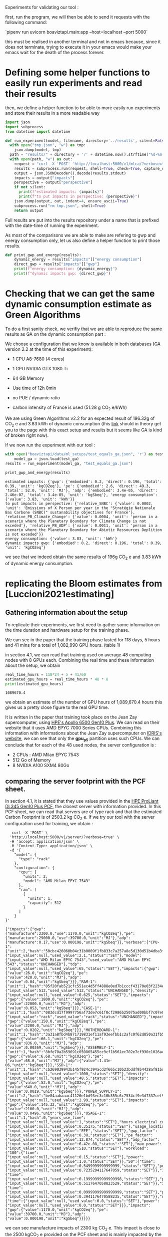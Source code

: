 Experiments for validating our tool :

first, run the program, we will then be able to send it requests with
the following command:

`pipenv run uvicorn boaviztapi.main:app --host=localhost --port 5000`

this must be realised in another terminal and not in emacs because,
since it does not terminate, trying to execute it in your emacs would
make your emacs wait for the death of the process forever.


* Defining some helper functions to easily run experiments and read their results

then, we define a helper function to be able to more easily run
experiments and store their results in a more readable way
#+begin_src python :results output :exports both :session
import json
import subprocess
from datetime import datetime

def run_experiment(model, filename, directory='../results', silent=False):
  with open("tmp.json", "w") as tmp:
    json.dump(model, tmp)
  path = "results/" + directory + '/' + datetime.now().strftime("%d-%m-%y_%H-%M") + "_" + filename + ".json"
  with open(path, "w") as out:
    request = "curl -X 'POST' 'http://localhost:5000/v1/mlca/?verbose=true' -H 'accept: aplication/json' -H 'Content-Type: application/json' -d @tmp.json"
    results = subprocess.run(request, shell=True, check=True, capture_output=True, text=True)
    output = json.JSONDecoder().decode(results.stdout)
    impacts = output["impacts"]
    perspective = output["perspective"]
    if not silent:
      print(f"estimated impacts: {impacts}")
      print(f"to put impacts in perspective: {perspective}")
    json.dump(output, out, indent=4, ensure_ascii=True)
    subprocess.run("rm tmp.json", shell=True)
    return output
#+end_src

#+RESULTS:

Full results are put into the results repository under a name that is
prefixed with the date-time of running the experiment.

As most of the comparisons we are able to make are refering to gwp and
energy consumption only, let us also define a helper function
to print those results.

#+begin_src python :results output :exports both :session
def print_gwp_and_energy(results):
    dynamic_energy = results["impacts"]["energy consumption"]
    direct_gwp = results["impacts"]["gwp"]
    print(f"energy consumption: {dynamic_energy}")
    print(f"dynamic impacts gwp: {direct_gwp}")
#+end_src

#+RESULTS:


* Checking that we can get the same dynamic consumption estimate as Green Algorithms

To do a first sanity check, we verifiy that we are able to reproduce
the same results as GA on the dynamic consumption part :

We choose a configuration that we know is available in both databases
(GA version 2.2 at the time of this experiment):
- 1 CPU A8-7680 (4 cores)
- 1 GPU NVIDIA GTX 1080 Ti
- 64 GB Memory

- Use time of 12h 0min
- no PUE / dynamic ratio
- carbon intensity of France is used (51.28 g CO_2 e/kWh)

We are using Green Algorithms v2.2
for an expected result of 196.32g of CO_2 e and 3.83 kWh of dynamic
consumption (this [[http://calculator.green-algorithms.org//?runTime_hour=12&runTime_min=0&appVersion=v2.2&locationContinent=Europe&locationCountry=France&locationRegion=FR&PUEradio=Yes&PUE=1&coreType=Both&numberCPUs=4&CPUmodel=A8-7680&numberGPUs=1&GPUmodel=NVIDIA%20GTX%201080%20Ti&memory=64&platformType=localServer][link]] should in theory get you to the page with this
exact setup and results but it seems like GA is kind of broken right
now).

If we now run the experiment with our tool :
#+begin_src python :results output :exports both :session
with open("boaviztapi/data/ml_setups/test_equals_ga.json", 'r') as test_ga:
    model_ga = json.load(test_ga)
results = run_experiment(model_ga, "test_equals_ga.json")

print_gwp_and_energy(results)
#+end_src

#+RESULTS:
: estimated impacts: {'gwp': {'embodied': 0.2, 'direct': 0.196, 'total': 0.39, 'unit': 'kgCO2eq'}, 'pe': {'embodied': 2.6, 'direct': 49.3, 'total': 52.0, 'unit': 'MJ'}, 'adp': {'embodied': 3.4e-05, 'direct': 2.46e-07, 'total': 3.4e-05, 'unit': 'kgSbeq'}, 'energy consumption': {'value': 3.83, 'unit': 'kWh'}}
: to put impacts in perspective: {'relative_SNBC': {'value': 0.0002, 'unit': 'Emissions of X Person per year in the "Stratégie Nationale Bas Carbone (SNBC)" sustanability objectives for France'}, 'relative_PB_Climate_Change': {'value': 0.0004, 'unit': 'person in a scenario where the Planetary Boundary for Climate Change is not exceded'}, 'relative_PB_ADP': {'value': 0.0011, 'unit': 'person in a scenario where the Planetary Boundary for Abiotic Ressources Deplition is not exceded'}}
: energy consumption: {'value': 3.83, 'unit': 'kWh'}
: dynamic impacts gwp: {'embodied': 0.2, 'direct': 0.196, 'total': 0.39, 'unit': 'kgCO2eq'}

we see that we indeed obtain the same results of 196g CO_2 e and 3.83
kWh of dynamic energy consumption.

* replicating the Bloom estimates from [Luccioni2021estimating]

** Gathering information about the setup
To replicate their experiments, we first need to gather some
information on the time duration and hardware setup for the training
phase.

We can see in the paper that the training phase lasted for 118 days, 5
hours and 41 mins for a total of 1,082,990 GPU hours. (table 1)

in section 4.1, we can read that training used on average 48 computing
nodes with 8 GPUs each.
Combining the real time and these information about the setup, we
obtain

#+begin_src python :results output :exports both
real_time_hours = 118*24 + 5 + 41/60
estimated_gpu_hours = real_time_hours * 48 * 8
print(estimated_gpu_hours)
#+end_src

#+RESULTS:
: 1089670.4

we obtain an estimate of the number of GPU hours of 1,089,670.4 hours
this gives us a pretty close figure to the real GPU time.

It is written in the paper that training took place on the Jean Zay
supercomputer, using [[https://buy.hpe.com/fr/fr/compute/apollo-systems/apollo-6500-system/apollo-6500-system/hpe-apollo-6500-gen10-plus-system/p/1013092236][HPE's Apollo 6500 Gen10 Plus]]. We can read on
their website that it uses AMD EPYC 7000 Series CPUs. Combining this
information with informations about the Jean Zay supercomputer on
[[http://www.idris.fr/jean-zay/cpu/jean-zay-cpu-hw.html#gpu_p13][IDRIS's website]], we can see that only the **gpu_p5**  partition uses
such CPUs. 
We can conclude that for each of the 48 used nodes, the server
configuration is :
+ 2 CPUs : AMD Milan EPYC 7543
+ 512 Go of Memory
+ 8 NVIDIA A100 SXM4 80Go

** comparing the server footprint with the PCF sheet.

   In section 4.1, it is stated that they use values provided in the
   [[https://www.hpe.com/psnow/doc/a50005151enw][HPE ProLiant DL345 Gen10 Plus PCF]], the closest server with
   information provided. In this PCF sheet, we can read that servers
   are of type rack and that the estimated Carbon Footprint is of
   2503.2 kg CO_2 e.
   If we try our tool with the server configuration used for training,
   we obtain :
   #+begin_src shell :results output :exports both
   curl -X 'POST' \
  'http://localhost:5000/v1/server/?verbose=true' \
  -H 'accept: application/json' \
  -H 'Content-Type: application/json' \
  -d '{
    "model": {
      "type": "rack"
    },
    "configuration": {
      "cpu": {
        "units": 2,
        "model": "AMD Milan EPYC 7543"
      },
      "ram": [
        {
          "units": 1,
          "capacity": 512
        }
      ]
    }
}'
   #+end_src

   #+RESULTS:
   : {"impacts":{"gwp":{"manufacture":2300.0,"use":1170.0,"unit":"kgCO2eq"},"pe":{"manufacture":29000.0,"use":39700.0,"unit":"MJ"},"adp":{"manufacture":0.17,"use":0.000198,"unit":"kgSbeq"}},"verbose":{"CPU-1":{"unit":2,"hash":"50cbc426060b04c31b0009f1fb833c7a257a8e5d130d51b4dba3f36bfb49bef2","die_size":{"input_value":null,"used_value":2.1,"status":"SET"},"model":{"input_value":"AMD Milan EPYC 7543","used_value":"AMD Milan EPYC 7543","status":"UNCHANGED"},"tdp":{"input_value":null,"used_value":65,"status":"SET"},"impacts":{"gwp":{"value":26.0,"unit":"kgCO2eq"},"pe":{"value":420.0,"unit":"MJ"},"adp":{"value":0.04,"unit":"kgSbeq"}}},"RAM-1":{"unit":1,"hash":"05f20fab521cfc551ec4d5ff4888e0ed7b1cccf43170e03f2234ec6b4c99db1c","capacity":{"input_value":512,"used_value":512,"status":"UNCHANGED"},"density":{"input_value":null,"used_value":0.625,"status":"SET"},"impacts":{"gwp":{"value":1800.0,"unit":"kgCO2eq"},"pe":{"value":22000.0,"unit":"MJ"},"adp":{"value":0.053,"unit":"kgSbeq"}}},"CASE-1":{"unit":1,"hash":"083dcd17f9997756af73de7c61f0cf2986b25075ad00bbf7c07e08cc80a2183f","case_type":{"input_value":"rack","used_value":"rack","status":"UNCHANGED"},"impacts":{"gwp":{"value":150.0,"unit":"kgCO2eq"},"pe":{"value":2200.0,"unit":"MJ"},"adp":{"value":0.0202,"unit":"kgSbeq"}}},"MOTHERBOARD-1":{"unit":1,"hash":"3a31a8fbd4b871719831ef11af93eefbb1c2afc0f62d850a31fb5475aac9336e","impacts":{"gwp":{"value":66.1,"unit":"kgCO2eq"},"pe":{"value":836.0,"unit":"MJ"},"adp":{"value":0.00369,"unit":"kgSbeq"}}},"ASSEMBLY-1":{"unit":1,"hash":"8bfe70a2b59691c050865455cc9cf1b561ec702e7cf930c1026a490964bbd364","impacts":{"gwp":{"value":6.68,"unit":"kgCO2eq"},"pe":{"value":68.6,"unit":"MJ"},"adp":{"value":1.41e-06,"unit":"kgSbeq"}}},"SSD-1":{"unit":1,"hash":"cb269039943b145f924c394acd2f665c10b23bddf954428af81bd8eccaff3d6a","capacity":{"input_value":null,"used_value":1000,"status":"SET"},"density":{"input_value":null,"used_value":48.5,"status":"SET"},"impacts":{"gwp":{"value":52.0,"unit":"kgCO2eq"},"pe":{"value":640.0,"unit":"MJ"},"adp":{"value":0.0019,"unit":"kgSbeq"}}},"POWER_SUPPLY-1":{"unit":2,"hash":"be84aabaaac41126e1bd93ec3c10b355c6c7534cf9e3d7337cef9d6d0bb116c6","unit_weight":{"input_value":null,"used_value":2.99,"status":"SET"},"impacts":{"gwp":{"value":145.32,"unit":"kgCO2eq"},"pe":{"value":2100.0,"unit":"MJ"},"adp":{"value":0.0496,"unit":"kgSbeq"}}},"USAGE-1":{"unit":1,"hash":0,"years_use_time":{"input_value":null,"used_value":1,"status":"SET"},"hours_electrical_consumption":{"input_value":null,"used_value":0.35175,"status":"SET"},"usage_location":{"input_value":null,"used_value":"EEE","status":"SET"},"gwp_factor":{"input_value":null,"used_value":0.38,"status":"SET"},"pe_factor":{"input_value":null,"used_value":12.874,"status":"SET"},"adp_factor":{"input_value":null,"used_value":6.42e-08,"status":"SET"},"max_power":{"input_value":null,"used_value":510,"status":"SET"},"workload":{"100":{"time":{"input_value":null,"used_value":0.15,"status":"SET"},"power":{"input_value":null,"used_value":1.0,"status":"SET"}},"50":{"time":{"input_value":null,"used_value":0.5499999999999999,"status":"SET"},"power":{"input_value":null,"used_value":0.7235294117647059,"status":"SET"}},"10":{"time":{"input_value":null,"used_value":0.19999999999999998,"status":"SET"},"power":{"input_value":null,"used_value":0.5117647058823529,"status":"SET"}},"idle":{"time":{"input_value":null,"used_value":0.09999999999999999,"status":"SET"},"power":{"input_value":null,"used_value":0.3941176470588235,"status":"SET"}},"off":{"time":{"input_value":null,"used_value":0.0,"status":"SET"},"power":{"input_value":null,"used_value":0.0,"status":"SET"}}},"impacts":{"gwp":{"value":1170.0,"unit":"kgCO2eq"},"pe":{"value":39700.0,"unit":"MJ"},"adp":{"value":0.000198,"unit":"kgSbeq"}}}}}

we can see manufacture impacts of 2300 kg CO_2 e. This impact is close
to the 2500 kgCO_2 e provided on the PCF sheet and is mainly impacted
by the quantity of memory used, as it accounts for 1800 kg CO_2 e.

** comparing the GPU footprint with the chosen value

In section 4.1, it is stated that a value of 150 kg CO_2 e is
chosen. Taking a look at the source, there is no real justification
given for that value. Given that in [Loubet2023life] a small GPUs
manufacture is estimated at emiting around 30 kg CO_2 e, we can
hypothesize that GPU manufacture impacts would be in the order of 50
to 150 kg CO_2 e.

#+begin_src shell :results output :exports both
curl -X 'POST' \
  'http://localhost:5000/v1/component/gpu?verbose=true' \
  -H 'accept: application/json' \
  -H 'Content-Type: application/json' \
  -d '{
  "model": "NVIDIA A100 SXM4 80 GB"
}'
#+end_src

#+RESULTS:
: {"impacts":{"gwp":{"manufacture":310.0,"use":"not implemented","unit":"kgCO2eq"},"pe":{"manufacture":3900.0,"use":"not implemented","unit":"MJ"},"adp":{"manufacture":0.03,"use":"not implemented","unit":"kgSbeq"}},"verbose":{"units":1,"die_size":{"input_value":null,"used_value":8.26,"status":"SET"},"model":{"input_value":"NVIDIA A100 SXM4 80 GB","used_value":"NVIDIA A100 SXM4 80 GB","status":"UNCHANGED"},"tdp":{"input_value":null,"used_value":400,"status":"SET"},"memory_size":{"input_value":null,"used_value":80,"status":"SET"},"memory":{"capacity":{"input_value":null,"used_value":80,"status":"SET"},"density":{"input_value":null,"used_value":0.625,"status":"SET"},"impacts":{"gwp":{"value":290.0,"unit":"kgCO2eq"},"pe":{"value":3600.0,"unit":"MJ"},"adp":{"value":0.0098,"unit":"kgSbeq"}}},"impacts":{"gwp":{"value":310.0,"unit":"kgCO2eq"},"pe":{"value":3900.0,"unit":"MJ"},"adp":{"value":0.03,"unit":"kgSbeq"}}}}

For the specific model used, the "NVIDIA A100 SMX4 80GB", we can see
a manufacture impact of 310 kgCO_2 e. this impact is mainly influenced
by the quantity of memory on the GPU with 290 kg CO_2 e.
These are preliminary results since the base value for gpu impacts is
not proporly set yet.

** Estimating the total impacts

with all of the previous information, we can run the estimation

#+begin_src python :results output :exports both :session
with open("boaviztapi/data/ml_setups/test_bloom.json",'r') as bloom:
    bloom_model = json.load(bloom)
out = run_experiment(bloom_model,"bloom")
embodied = out["verbose"]["embodied impacts"]["gwp"]
dynamic = out["verbose"]["dynamic impacts"]["gwp"]
dynamic_energy = out['verbose']['dynamic energy consumption']
print(f"embodied impacts gwp: {embodied}")
print(f"dynamic impacts gwp: {dynamic}")
print(f"dynamic energy consumption: {dynamic_energy}")
#+end_src

#+RESULTS:
: estimated impacts: {'gwp': {'embodied': 15000.0, 'direct': 83100.0, 'total': 98000.0, 'unit': 'kgCO2eq'}, 'pe': {'embodied': 190000.0, 'direct': 18300000.0, 'total': 18000000.0, 'unit': 'MJ'}, 'adp': {'embodied': 1.3, 'direct': 0.0788, 'total': 1.3, 'unit': 'kgSbeq'}, 'energy consumption': {'value': 1620000.0, 'unit': 'kWh'}}
: to put impacts in perspective: {'relative_SNBC': {'value': 49.0, 'unit': 'Emissions of X Person per year in the "Stratégie Nationale Bas Carbone (SNBC)" sustanability objectives for France'}, 'relative_PB_Climate_Change': {'value': 99.0, 'unit': 'person in a scenario where the Planetary Boundary for Climate Change is not exceded'}, 'relative_PB_ADP': {'value': 42.0, 'unit': 'person in a scenario where the Planetary Boundary for Abiotic Ressources Deplition is not exceded'}}
: embodied impacts gwp: {'server': 7000.0, 'gpus': 7600.0, 'unit': 'kgCO2eq'}
: dynamic impacts gwp: {'value': 26800.0, 'gpus': 22400.0, 'ram': 1350.0, 'cpus': 3140.0, 'unit': 'kgCO2eq'}
: dynamic energy consumption: {'value': 10900.0, 'unit': 'kWh'}

we can see in the results (full result in results/datetime bloom.json) that we obtain close figures to those in the
paper.
with embodied impacts of 7T CO_2 e for the servers and 7.6T for the
GPUs to compare with the 7.6T for the servers and 3.6 T for the GPUs
in the paper. Most of the difference is due to estimated impacts of
300 kgCO_2 e for one GPU while it was estimated to 125 kgCO_2 e in the
paper.

For the dynamic consumption, we obtain an estimate of 26.8T CO_2 e,
mainly due to the GPUs (accountable for 25T, the only difference with
the figure obtained in the paper being the slightly off conversion
from real time to GPU hours) while the memory, not accounted for in
the paper brings another 1.5T CO_2 e.

The only thing that differs greatly is the value for the idle
consumption. (not so surprising since figures differ quite a lot).

* replicating results from [Bannour2021evaluating]

** detailling the Hardware configurations
the facility setup is the [[https://doc.lab-ia.fr/][LaBia]]. We can see that the only nodes using a
20 core CPU are: n[101-102]:

-  2 x Intel Xeon Gold 6148 20 cores / 40 threads @ 2.4 GHz (Skylake)
-  384 GiB of RAM
-  4 x NVIDIA Tesla V100 with 32 GiB of RAM (NVLink)

using 32 GB of RAM and not the full 384.

while the lab server is using one GTX 1080 Ti with 11GB of memory.
it is a Dell PowerEdge R730 with 2 GTW 1080 Ti, 2 Intel Xeon E5-2620
v4 CPU and 125 GB memory (only 11 of whihch are requested).

while we do not have the Intel Xeon Gold 6148 in our CPU database, we
can see on [[https://www.intel.fr/content/www/fr/fr/products/sku/120489/intel-xeon-gold-6148-processor-27-5m-cache-2-40-ghz/specifications.html][Intel's website]] that it has a TDP of 150W, was realeased in
2017 with a process of 14nm with the Skylake architecture, this is
sufficient information to add one entry to our database, knowing the
information about the Skylake architecture from [[https://en.wikichip.org/wiki/intel/microarchitectures/skylake_(server)][WikiChips]]. 

** Problems with the provided data

*** incoherences between tables 3 and 4

Results presented in the paper do not seem coherent from one table to
the other. If we try to convert from energy consumption to carbon
emissions using the presented carbon intensity of 39 gCO_2 e/kWh we do
not at all find the same results as the ones presented.
For instance, for the first method (Yu2020) for the French Press
benchmark, it is indicated 1.38kWh consumption and 350.15g CO_2 e.

#+begin_src python :results output :exports both
print(39*1.38)
#+end_src

#+RESULTS:
: 53.81999999999999

We can see that if we are to use the presented carbon intensity, we
get emissions of 53.8g for the 1.38kWh. This is really far from what
is presented in the paper.

*** Trying to understand the problem

Let us check if the factor to convert from table 4 to table 3 is
constant.
If it is, it would maybe explain the problems. When filling the table
the authors might have missclicked on the location and the Carbon
Intensity used would just be the one of another country.

#+begin_src python :results output :exports both
import numpy as np
emissions = [350.15,260.26,16.67,14.31,20.68,20.03,104.4,102.08,3.83,4.99,5.57,5.67]
energy = [1.38,1.03,0.07,0.06,0.08,0.08,0.41,0.40,.02,.02,.02,.02]
CI = [em / en for en, em in zip(energy, emissions)]
print(CI, np.mean(CI))

#+end_src

#+RESULTS:
: [253.73188405797103, 252.6796116504854, 238.14285714285714, 238.50000000000003, 258.5, 250.375, 254.63414634146343, 255.2, 191.5, 249.5, 278.5, 283.5] 250.39695826606476

according to GA's v2.2 database, this carbon intensity of around 250gCO_2
e/kWh would approximately correspond to Lithuania's one. According to
the version 1.1 of the data (version seemingly used in the article),
the closest one would be Hungary.

Still, we can observe quite important variations in carbon intensity
to convert from the presented energy consumption to the presented
carbon emissions.

** experiments
It is said that the default PUE used is 1.67. In order to replicate
the results, and even if the dynamic ratio and the PUE do not have the
same meaning. Since they are both used in the same way we will use a
dynamic ratio of 1.67

we can see in [[https://github.com/GreenAlgorithms/green-algorithms-tool/blob/master/data/latest/TDP_gpu.csv][the latest version of Green Algorithms' GPU TDP database]]
that they have a TDP value of 300W for a Tesla V100 GPU whereas we
have a TDP of 250W for the same card in our database. In order to see
if we can replicate the same consumption and see the difference
resulting from this data-point incoherency we will try two
versions. One with a V100 and one with a card with a TDP
of 300W in our database: the NVIDIA A100 PCIe 80 GB. This will of
course also impact the manufacture impacts but we are here only focusing on
reproducing the same direct impacts


#+begin_src python :results output :exports both :session
with open("boaviztapi/data/ml_setups/LaBia.json", 'r') as m:
    labia = json.load(m)
with open("boaviztapi/data/ml_setups/Segur.json", 'r') as m:
    segur = json.load(m)

labia["server"]["configuration"]["ram"][0]["capacity"] = 32

labia["gpu"][0]['units'] = 1
segur["gpu"][0]['units'] = 1

labia["cpu_usage"] = 0
segur["cpu_usage"] = 0

labia['usage']['gwp_factor'] = 39E-3
segur['usage']['gwp_factor'] = 39E-3

labia['usage']['dynamic_ratio'] = 1.67
segur['usage']['dynamic_ratio'] = 1.67

def estimate(model, task, time_server, time_facility):
   print(task)
   print('server')
   segur["usage"][ "minute_use_time"] = time_server
   output = run_experiment(segur, model + '_' + task + '_Server', directory='Bannour2021evaluating', silent=True)
   print_gwp_and_energy(output)
   print('Facility')
   labia["gpu"][0]["model"] = "NVIDIA Tesla V100 PCIe 32 GB"
   labia["usage"][ "minute_use_time"] = time_facility
   output = run_experiment(labia, model + '_' + task + '_Facility', directory='Bannour2021evaluating', silent=True)
   print_gwp_and_energy(output)
   print('Facility same TDP')
   labia["gpu"][0]["model"] = "NVIDIA A100 PCIe 80 GB"
   labia["usage"][ "minute_use_time"] = time_facility
   output = run_experiment(labia, model + '_' + task + '_Facility_match_TDP', directory='Bannour2021evaluating', silent=True)
   print_gwp_and_energy(output)

print('Yu2020')
estimate("Yu2020", "French Press", 163 + 39/60, 118 + 4/60)
estimate("Yu2020", "EMEA", 9 + 31/60, 6 + 51/60)
estimate("Yu2020", "MEDLINE", 11 + 55/60, 9 + 11/60)

print('\nMa2016')
estimate("Ma2016", "French Press", 58 + 30/60, 46 + 44/60)
estimate("Ma2016", "EMEA", 2 + 14/60, 2 + 27/60)
estimate("Ma2016", "MEDLINE", 3 + 11/60, 2 + 58/60)  
#+end_src

#+RESULTS:
#+begin_example
Yu2020
French Press
server
energy consumption: {'value': 1.16, 'unit': 'kWh'}
dynamic impacts gwp: {'embodied': 0.034, 'direct': 0.0451, 'total': 0.079, 'unit': 'kgCO2eq'}
Facility
energy consumption: {'value': 0.861, 'unit': 'kWh'}
dynamic impacts gwp: {'embodied': 0.032, 'direct': 0.0336, 'total': 0.066, 'unit': 'kgCO2eq'}
Facility same TDP
energy consumption: {'value': 1.03, 'unit': 'kWh'}
dynamic impacts gwp: {'embodied': 0.039, 'direct': 0.04, 'total': 0.079, 'unit': 'kgCO2eq'}
EMEA
server
energy consumption: {'value': 0.0673, 'unit': 'kWh'}
dynamic impacts gwp: {'embodied': 0.002, 'direct': 0.00262, 'total': 0.0046, 'unit': 'kgCO2eq'}
Facility
energy consumption: {'value': 0.0499, 'unit': 'kWh'}
dynamic impacts gwp: {'embodied': 0.0019, 'direct': 0.00195, 'total': 0.0038, 'unit': 'kgCO2eq'}
Facility same TDP
energy consumption: {'value': 0.0595, 'unit': 'kWh'}
dynamic impacts gwp: {'embodied': 0.0023, 'direct': 0.00232, 'total': 0.0046, 'unit': 'kgCO2eq'}
MEDLINE
server
energy consumption: {'value': 0.0843, 'unit': 'kWh'}
dynamic impacts gwp: {'embodied': 0.0025, 'direct': 0.00329, 'total': 0.0058, 'unit': 'kgCO2eq'}
Facility
energy consumption: {'value': 0.0669, 'unit': 'kWh'}
dynamic impacts gwp: {'embodied': 0.0025, 'direct': 0.00261, 'total': 0.0051, 'unit': 'kgCO2eq'}
Facility same TDP
energy consumption: {'value': 0.0797, 'unit': 'kWh'}
dynamic impacts gwp: {'embodied': 0.0031, 'direct': 0.00311, 'total': 0.0062, 'unit': 'kgCO2eq'}

Ma2016
French Press
server
energy consumption: {'value': 0.414, 'unit': 'kWh'}
dynamic impacts gwp: {'embodied': 0.012, 'direct': 0.0161, 'total': 0.028, 'unit': 'kgCO2eq'}
Facility
energy consumption: {'value': 0.341, 'unit': 'kWh'}
dynamic impacts gwp: {'embodied': 0.013, 'direct': 0.0133, 'total': 0.026, 'unit': 'kgCO2eq'}
Facility same TDP
energy consumption: {'value': 0.406, 'unit': 'kWh'}
dynamic impacts gwp: {'embodied': 0.016, 'direct': 0.0158, 'total': 0.031, 'unit': 'kgCO2eq'}
EMEA
server
energy consumption: {'value': 0.0158, 'unit': 'kWh'}
dynamic impacts gwp: {'embodied': 0.00046, 'direct': 0.000616, 'total': 0.0011, 'unit': 'kgCO2eq'}
Facility
energy consumption: {'value': 0.0179, 'unit': 'kWh'}
dynamic impacts gwp: {'embodied': 0.00066, 'direct': 0.000697, 'total': 0.0014, 'unit': 'kgCO2eq'}
Facility same TDP
energy consumption: {'value': 0.0213, 'unit': 'kWh'}
dynamic impacts gwp: {'embodied': 0.00082, 'direct': 0.00083, 'total': 0.0016, 'unit': 'kgCO2eq'}
MEDLINE
server
energy consumption: {'value': 0.0225, 'unit': 'kWh'}
dynamic impacts gwp: {'embodied': 0.00066, 'direct': 0.000878, 'total': 0.0015, 'unit': 'kgCO2eq'}
Facility
energy consumption: {'value': 0.0216, 'unit': 'kWh'}
dynamic impacts gwp: {'embodied': 0.0008, 'direct': 0.000843, 'total': 0.0016, 'unit': 'kgCO2eq'}
Facility same TDP
energy consumption: {'value': 0.0258, 'unit': 'kWh'}
dynamic impacts gwp: {'embodied': 0.00099, 'direct': 0.001, 'total': 0.002, 'unit': 'kgCO2eq'}
#+end_example


we obtain the following results :

| Method | Task         | Hardware | Expected Energy | Estimated energy | Estimation trying to match | Expected Carbon | Estimated Carbon | Estimation trying to match |
|        |              |          |           (kWh) |            (kWh) |       Facility only, (kWh) |       (g CO_2 e) |        (g CO_2 e) |       Facility only, (kWh) |
|--------+--------------+----------+-----------------+------------------+----------------------------+-----------------+------------------+----------------------------|
| Yu2020 | French Press | Server   |            1.38 |             1.16 |                            |          350.15 |               45 |                            |
|        |              | Facility |            1.03 |           0 .861 |                       1.03 |          260.26 |               33 |                         40 |
|        | EMEA         | Server   |            0.07 |            0.067 |                            |           16.67 |             2.62 |                            |
|        |              | Facility |            0.06 |           0.0499 |                     0.0595 |           14.31 |             1.95 |                       2.32 |
|        | MEDLINE      | Server   |            0.08 |           0.0843 |                            |           20.68 |             3.29 |                            |
|        |              | Facility |            0.08 |           0.0669 |                     0.0797 |           20.03 |             2.61 |                       3.11 |
|--------+--------------+----------+-----------------+------------------+----------------------------+-----------------+------------------+----------------------------|
| Ma2016 | French Press | Server   |            0.41 |            0.414 |                            |           104.4 |             16.1 |                            |
|        |              | Facility |            0.40 |            0.341 |                      0.406 |          102.08 |             13.3 |                       15.8 |
|        | EMEA         | Server   |            0.02 |           0.0158 |                            |            3.83 |            0.616 |                            |
|        |              | Facility |            0.02 |           0.0179 |                     0.0225 |            4.99 |            0.697 |                       0.83 |
|        | MEDLINE      | Server   |            0.02 |           0.0225 |                            |            5.57 |            0.878 |                            |
|        |              | Facility |            0.02 |           0.0216 |                     0.0258 |            5.67 |            0.843 |                          1 |

We can see that we are able to obtain the same exact consumption
estimates up to rounding (when we do the modifications to the inputed setup for the
facility) except for Yu2020, French Press, Server where we have a
slightly lower estimation than the one proposed in the paper.
We can also see that, as expected, the estimates we do when
considering the "real" setup are lower than the ones presented in the
paper and this can be entirely explained by the difference in TDP in
the database.
We can also conclude that the problem in the presented data lies in
the estimates of the carbon footprint and not in the estimates of
energy consumption.


* replicating results from [Dinarelli2022toward]

First, let us define a prototype ml setup. We will use it to define
the different hardware configurations. This will help us easily run
the different experiments to reconstruct the results from the
different tables.

  #+begin_src python :results both :exports both :session
model = {
"server": {},
"gpu": [],
"psf": 1,
"nb_nodes": 1,
"cpu_usage": 0,
"gpu_usage": 1,
"usage": {
  "dynamic_ratio": 1,
  "hours_use_time": 0,
  "minute_use_time": 118.04,
  "usage_location": "FRA",
  "gwp_factor": 51E-3
}
}
  #+end_src

  #+RESULTS:



** Trying to find information about the hardware setup

The authors gave us some insight on the hardware used for running
their experiments.

#+begin_quote
En tout cas, pour essayer de te donner les info dont tu as besoin, après si c'est pas ça, ou si tu as besoin d'autres informations, n'hésite pas à demander :
"CPU : nombre de coeurs utilisés, modèle" => je ne sais pas combien de coeur CPU sont utilisé par les modèles wav2vec que j'ai utilisé, mes modèles SLU en utilise un seul.
"GPU : nombre utilisés et modèles, mémoire utilisée" (je présume que
tu voulais écrire "nombre de coeur utilisés") => 
4 GPU pendant 100 heures pour fine-tuner le modèle wav2vec (seulement pour les expériences où il est fine-tuné évidemment), 1 seule GPU pour mes modèles SLU.

Pour la taille des modèles :
environ 308 millions de paramètres pour le modèle wav2vec2
environ 12 millions de paramètres pour le modèle SLU

Pour la mémoire utilisée, on est à environ 80GB de mémoire centrale (RAM de la CPU) et environ 8GB de mémoire GPU pour les entraînements des mes modèles SLU.
Pour le fine-tuning des modèles wav2vec je ne sais pas, je n'ai jamais regardé pendant l'apprentissage de ces modèles, je sais que ça passe pas sur les GPU à 24GB du LIG, du coup j'ai dû le faire sur JZ sur la partition de GPU à 32 GB.
Je présume que la plupart des GPU (4 GPU à 32GB pour rappel) est utilisé par le modèle et les gradients des paramètres, puisque l'apprentissage des modèles SLU sur les mêmes données passe sur des GPU à 12GB du LIG.

Alors, sur JZ j'utilise les Tesla V100-SXM2-32GB .
Au LIG, pour les modèles SLU, j'utilise principalement des NVIDIA GTX 1080 Ti 12Go ou des NVIDIA RTX 2080 Ti 11Go.
Il m'est arrivé d'utiliser parfois des NVIDIA TITAN X (Pascal) 12Go et des NVIDIA Quadro RTX 6000 24Go.

En fait au LIG c'est OAR qui gère les job, du coup ce n'est pas facile de monitorer exactement où le job est exécuté.
Je sais que si je lance sur une machine donné, ce que je fais parce
que OAR par défaut te met sur la première disponible et du coup tout
le monde se retrouve sur les mêmes machines, il y a telle ou telle
GPU, mais là je ne me rappelle pas dans quelle mesure je lance plus
sur une machine que sur une autre. À priori c'est 90%-95% du temps sur
des NVIDIA GTX 1080 Ti 12Go ou des NVIDIA RTX 2080 Ti 11Go en mesure
égale.
#+end_quote

*** Hardware for the fine-tuning 
They said that a node from the Jean Zay supercomputer with 4 GPUs with
32GB memory was used for the fine tuning of the wave2vec model. if we look at the [[http://www.idris.fr/jean-zay/cpu/jean-zay-cpu-hw.html#gpu_p13][Idris' website]] we
think that the nodes used were from the *v100-32g*, it is the only node
with matching requirements in terms of number of GPU and memory per
GPU.

these nodes have the following hardware configuration :
        +  2 Intel Cascade Lake 6248 (20 cores at 2,5 GHz)
        +  192 GB de memory per node
        +  4 GPU Nvidia Tesla V100 SXM2 32 GB

Because we do not have the Intel Cascade Lake 6248 in our database, we
need to find some information about it. We can see on [[https://www.intel.fr/content/www/fr/fr/products/sku/192446/intel-xeon-gold-6248-processor-27-5m-cache-2-50-ghz/specifications.html][Intel's webpage]]
that it is a processor of the Cascade Lake architecture. On [[https://en.wikichip.org/wiki/intel/microarchitectures/cascade_lake#LCC_SoC][Wikichip]],
we can see that Cascade Lake Processors use dies largely similar to
those of the [[https://en.wikichip.org/wiki/intel/microarchitectures/skylake_(server)#Core][Skylake cores]]. Combining all of these pieces of
information, we can get an estimation of the details of an Intel
Cascade Lage 6248 :
model: "Xeon Gold 6248"
manufacture date: "2019"
process: 14nm
number of cores: 20
die size: 694 mm² (XCC configuration)

#+begin_src python :results output :exports both :session
jean_zay = copy.deepcopy(model)
jean_zay["server"]["configuration"] = {
    "cpu": {
      "units": 2,
      "model": "Xeon 6248"
    },
    "ram": [
      {
        "units": 1,
        "capacity": 192
      }
    ]
  }
jean_zay["gpu"] = [
  {
    "units": 4,
    "model": "NVIDIA Tesla V100 SXM2 32 GB"
  }
]
#+end_src

#+RESULTS:

*** Hardware for training the models

We are told that training uses only one GPU at a time and that it uses
roughly half of the time a RTX 2080 Ti and the other half a GTX 1080
Ti, to represent this, we will put the two different models in the
list of GPUs and use a 'gpu usage' of .5.
We are also told that the training uses 80 GB memory with no
additional information on the hardware used.
Since we do not know any more precise information, we will use the
default values of our tool to complete the missing pieces of information

    #+begin_src python :results output :exports both :session

training_SLU_model = copy.deepcopy(model)
training_SLU_model["gpu"] = [
  {
    "units": 1,
    "model": "NVIDIA GeForce RTX 2080 Ti 11GB"
  },
  {
    "units":1,
    "model": "NVIDIA GeForce GTX 1080 Ti"
  }
]
training_SLU_model["gpu_usage"] = .5
training_SLU_model["server"]["configuration"] = {
    "ram": [
      {
        "units": 1,
        "capacity": 80
      }
    ]
}
    
    #+end_src

    #+RESULTS:

** coherency of the results

One first good news is that information are coherent with themselves.
Using the indicated (in the paper) carbon intensity of 51gCO_2 e/kWh
used and indicated energy consumption, we are able to find back the carbon emissions
indicated in the table. The only problem is that for table 1, it seems
that there was a translation error when filling the table. The figures
are written in the french notation with "," separating units from
decimals and not the usual ".".
For instance, if we look at the first line of table 1, we can read
a consumption of 4,473 kWh, that we can translate to 4.473 kWh.
#+begin_src python :results output :exports both
print(4.473*51)
#+end_src

#+RESULTS:
: 228.123

We obtain 228.123g CO_2 e, the same value as indicated in the paper.

We then only need to be able to find coherent energy consumption
values to obtain comparable results.

** Estimating energy consumption

*** fine tuning of the SSL model

    #+begin_src python :results output :exports both :session
jean_zay["usage"]["hours_use_time"] = 100
jean_zay["usage"]["minute_use_time"] = 0
output = run_experiment(jean_zay, "fine_tuning_SSL", directory='Dinarelli2022toward')
print_gwp_and_energy(output)
    #+end_src

    #+RESULTS:
    : estimated impacts: {'gwp': {'embodied': 3.8, 'direct': 5.46, 'total': 9.3, 'unit': 'kgCO2eq'}, 'pe': {'embodied': 49.0, 'direct': 1210.0, 'total': 1300.0, 'unit': 'MJ'}, 'adp': {'embodied': 0.00053, 'direct': 5.21e-06, 'total': 0.00054, 'unit': 'kgSbeq'}, 'energy consumption': {'value': 107.0, 'unit': 'kWh'}}
    : to put impacts in perspective: {'relative_SNBC': {'value': 0.0046, 'unit': 'Emissions of X Person per year in the "Stratégie Nationale Bas Carbone (SNBC)" sustanability objectives for France'}, 'relative_PB_Climate_Change': {'value': 0.0094, 'unit': 'person in a scenario where the Planetary Boundary for Climate Change is not exceded'}, 'relative_PB_ADP': {'value': 0.017, 'unit': 'person in a scenario where the Planetary Boundary for Abiotic Ressources Deplition is not exceded'}}
    : energy consumption: {'value': 107.0, 'unit': 'kWh'}
    : dynamic impacts gwp: {'embodied': 3.8, 'direct': 5.46, 'total': 9.3, 'unit': 'kgCO2eq'}

We can see that we obtain an estimate of 5.46kg CO_2 e for the direct
impacts and a dynamic consumption of 107 kWh, which is close to the
4.729kg CO_2 e and 97.720 kWh presented in the paper. The fact that
results aren't a perfect match and slightly higher than presented can
be explained by the fact that measures presented were carried out
based on a measurement tool (CarbonTracker). (results presented are
borrowed from [Evain2021task] using the methodology from [parcollet2021energy])

*** Table 1

    #+begin_src python :results output :exports both :session
def estimate(steps, hours, minutes):
    print(f"spectro {steps} steps :")
    training_SLU_model['usage']['hours_use_time'] = hours
    training_SLU_model['usage']['minute_use_time'] = minutes
    output = run_experiment(training_SLU_model, f'PortMEDIA_spectro_{steps}-steps',  directory='Dinarelli2022toward')
    print_gwp_and_energy(output)

estimate(3,36,14)
estimate(2,24,14)
estimate(1,15,52)

    #+end_src

    #+RESULTS:
    #+begin_example
    spectro 3 steps :
    estimated impacts: {'gwp': {'embodied': 0.7, 'direct': 0.517, 'total': 1.2, 'unit': 'kgCO2eq'}, 'pe': {'embodied': 9.4, 'direct': 114.0, 'total': 120.0, 'unit': 'MJ'}, 'adp': {'embodied': 0.00014, 'direct': 4.93e-07, 'total': 0.00014, 'unit': 'kgSbeq'}, 'energy consumption': {'value': 10.1, 'unit': 'kWh'}}
    to put impacts in perspective: {'relative_SNBC': {'value': 0.00061, 'unit': 'Emissions of X Person per year in the "Stratégie Nationale Bas Carbone (SNBC)" sustanability objectives for France'}, 'relative_PB_Climate_Change': {'value': 0.0012, 'unit': 'person in a scenario where the Planetary Boundary for Climate Change is not exceded'}, 'relative_PB_ADP': {'value': 0.0044, 'unit': 'person in a scenario where the Planetary Boundary for Abiotic Ressources Deplition is not exceded'}}
    energy consumption: {'value': 10.1, 'unit': 'kWh'}
    dynamic impacts gwp: {'embodied': 0.7, 'direct': 0.517, 'total': 1.2, 'unit': 'kgCO2eq'}
    spectro 2 steps :
    estimated impacts: {'gwp': {'embodied': 0.47, 'direct': 0.346, 'total': 0.81, 'unit': 'kgCO2eq'}, 'pe': {'embodied': 6.3, 'direct': 76.5, 'total': 83.0, 'unit': 'MJ'}, 'adp': {'embodied': 9.3e-05, 'direct': 3.3e-07, 'total': 9.4e-05, 'unit': 'kgSbeq'}, 'energy consumption': {'value': 6.78, 'unit': 'kWh'}}
    to put impacts in perspective: {'relative_SNBC': {'value': 0.00041, 'unit': 'Emissions of X Person per year in the "Stratégie Nationale Bas Carbone (SNBC)" sustanability objectives for France'}, 'relative_PB_Climate_Change': {'value': 0.00083, 'unit': 'person in a scenario where the Planetary Boundary for Climate Change is not exceded'}, 'relative_PB_ADP': {'value': 0.003, 'unit': 'person in a scenario where the Planetary Boundary for Abiotic Ressources Deplition is not exceded'}}
    energy consumption: {'value': 6.78, 'unit': 'kWh'}
    dynamic impacts gwp: {'embodied': 0.47, 'direct': 0.346, 'total': 0.81, 'unit': 'kgCO2eq'}
    spectro 1 steps :
    estimated impacts: {'gwp': {'embodied': 0.31, 'direct': 0.226, 'total': 0.53, 'unit': 'kgCO2eq'}, 'pe': {'embodied': 4.1, 'direct': 50.1, 'total': 54.0, 'unit': 'MJ'}, 'adp': {'embodied': 6.1e-05, 'direct': 2.16e-07, 'total': 6.1e-05, 'unit': 'kgSbeq'}, 'energy consumption': {'value': 4.44, 'unit': 'kWh'}}
    to put impacts in perspective: {'relative_SNBC': {'value': 0.00027, 'unit': 'Emissions of X Person per year in the "Stratégie Nationale Bas Carbone (SNBC)" sustanability objectives for France'}, 'relative_PB_Climate_Change': {'value': 0.00054, 'unit': 'person in a scenario where the Planetary Boundary for Climate Change is not exceded'}, 'relative_PB_ADP': {'value': 0.0019, 'unit': 'person in a scenario where the Planetary Boundary for Abiotic Ressources Deplition is not exceded'}}
    energy consumption: {'value': 4.44, 'unit': 'kWh'}
    dynamic impacts gwp: {'embodied': 0.31, 'direct': 0.226, 'total': 0.53, 'unit': 'kgCO2eq'}
    #+end_example
We obtain the following results :
- spectro 3 steps: 10.1kWh, 517g CO_2 e (vs 4.473kWh and 228gCO_2 e in
  the paper)
- spectro 2 steps: 6.78kWh, 346g CO_2 e (vs 2.989kWh and 152gCO_2 e in
  the paper)
- spectro 1 step: 4.44kWh, 226g CO_2 e (vs 1.708kWh and 87gCO_2 e in
  the paper)
We can see that we obtain carbon emission estimates around 3 times higher than
those presented in the paper. It is expected that we obtain higher
estimates than the measurements as presented in [Jay2023experimental]

* replicating results from [Jay2023experimental] 

The hardware used is a Nvidia DGX-1 with two Intel Xeon E5-2698 v4,
512 GB of memory and 8 NVIDIA Tesla V100-SXM2-32GB. 

The Carbon Intensity for France used in Green Algorithms V2.2 is
51.28gCO_2 e/kWh ([[https://github.com/GreenAlgorithms/green-algorithms-tool/blob/master/data/latest/CI_aggregated.csv][latest version of Green Algorithms' Carbon Intensity
Database]])

To convert from kWh to kJ, one must multiply the result by 3.6E+3.

we can see in [[https://github.com/GreenAlgorithms/green-algorithms-tool/blob/master/data/latest/TDP_gpu.csv][the latest version of Green Algorithms' GPU TDP database]]
that they have a TDP value of 300W for an NVIDIA V100 GPU whereas we
have a TDP of 250W for the same card in our database. As a first
version, just to see if we are able to obtain the same exact results
as those presented in the paper, we will use as GPUs a card with a TDP
of 300W in our database: the NVIDIA A100 PCIe 80 GB.

We can also see that the CPU model used is the Xeon E5-2698 v4 with a
tdp 135. However, it isn't available in Green Algorithm, the model
used is the Xeon E5-2697 v4 with a TDP of 145W and 18 cores.
In order to reproduce the results presented in the paper, we will use
in our setup one CPU with 40 cores, a TDP of 324W (145/18*40) and a
die size of 9.12cm² (2*the die size of a Xeon E5-2698 v4, not relevant
for the computation of energy)

The link explaining the configuration used for the CPU benchmarks are
exact copies of the ones for GPU benchmarks. We will therefore assume
that the cpu usage was 1 and gpu usage was 0. This configuration leads
to an energy consumption of 8.58Wh for one minute. Since this value is
strangely similar to the value of 7.58Wh/min originaly presented in
the paper. We will also assume that there was a mistake when copying
results from the Green Algorithm website and therefore use the value
of 8.58Wh/min instead of the value of 7.58Wh/min to compute the
expected results.

#+begin_src python :results output :exports both :session
import copy

with open("boaviztapi/data/ml_setups/Nvidia_DGX-1.json", 'r') as m:
    dgx_1_model = json.load(m)
    dgx_1_model_correct = copy.deepcopy(dgx_1_model)

def get_energy_joules(results):
    energy_kWh = results['impacts']['energy consumption']['value']
    energy_J = 3.6E3*energy_kWh
    return(f"energy consumption: {energy_J:.3f} kJ", energy_J)

# expected results
online_tools = {}

# GPU
online_tools['Green Algorithm GPU'] = {}
online_tools['Green Algorithm GPU']['EP'] = (43.18 * 68 / 60) * 3.6 # converting to joules https://green-algorithms.org//?runTime_hour=0&runTime_min=1&appVersion=v2.2&locationContinent=Europe&locationCountry=France&locationRegion=FR&PUEradio=Yes&PUE=1&coreType=Both&numberCPUs=40&CPUmodel=Xeon%20E5-2697%20v4&usageCPUradio=Yes&usageCPU=0&numberGPUs=8&GPUmodel=NVIDIA%20Tesla%20V100&usageGPUradio=Yes&usageGPU=1&memory=512&platformType=localServer
online_tools['Green Algorithm GPU']['LU'] = (31.18 * 204 / 60) * 3.6 # https://green-algorithms.org//?runTime_hour=0&runTime_min=1&appVersion=v2.2&locationContinent=Europe&locationCountry=France&locationRegion=FR&PUEradio=Yes&PUE=1&coreType=Both&numberCPUs=40&CPUmodel=Xeon%20E5-2697%20v4&usageCPUradio=Yes&usageCPU=0&numberGPUs=8&GPUmodel=NVIDIA%20Tesla%20V100&usageGPUradio=Yes&usageGPU=0.7&memory=512&platformType=localServer
online_tools['Green Algorithm GPU']['MG'] = (14.26 * 157 / 60) * 3.6 # https://green-algorithms.org//?runTime_hour=0&runTime_min=1&appVersion=v2.2&locationContinent=Europe&locationCountry=France&locationRegion=FR&PUEradio=Yes&PUE=1&coreType=Both&numberCPUs=40&CPUmodel=Xeon%20E5-2697%20v4&usageCPUradio=Yes&usageCPU=0.2&numberGPUs=8&GPUmodel=NVIDIA%20Tesla%20V100&usageGPUradio=Yes&usageGPU=0.25&memory=512&platformType=localServer
online_tools['Green Algorithm GPU']['idle'] = (2.29 * 157 / 60) * 3.6 # https://green-algorithms.org//?runTime_hour=0&runTime_min=1&appVersion=v2.2&locationContinent=Europe&locationCountry=France&locationRegion=FR&PUEradio=Yes&PUE=1&coreType=Both&numberCPUs=40&CPUmodel=Xeon%20E5-2697%20v4&usageCPUradio=Yes&usageCPU=0&numberGPUs=8&GPUmodel=NVIDIA%20Tesla%20V100&usageGPUradio=Yes&usageGPU=0&memory=512&platformType=localServer

# CPU
online_tools['Green Algorithm CPU'] = {}
online_tools['Green Algorithm CPU']['EP'] = (8.58 * 50 / 60) * 3.6 # converting to joules https://green-algorithms.org//?runTime_hour=0&runTime_min=1&appVersion=v2.2&locationContinent=Europe&locationCountry=France&locationRegion=FR&PUEradio=Yes&PUE=1&coreType=Both&numberCPUs=40&CPUmodel=Xeon%20E5-2697%20v4&usageCPUradio=Yes&usageCPU=0&numberGPUs=8&GPUmodel=NVIDIA%20Tesla%20V100&usageGPUradio=Yes&usageGPU=1&memory=512&platformType=localServer
online_tools['Green Algorithm CPU']['LU'] = (8.58 * 30 / 60) * 3.6 # https://green-algorithms.org//?runTime_hour=0&runTime_min=1&appVersion=v2.2&locationContinent=Europe&locationCountry=France&locationRegion=FR&PUEradio=Yes&PUE=1&coreType=Both&numberCPUs=40&CPUmodel=Xeon%20E5-2697%20v4&usageCPUradio=Yes&usageCPU=0&numberGPUs=8&GPUmodel=NVIDIA%20Tesla%20V100&usageGPUradio=Yes&usageGPU=0.7&memory=512&platformType=localServer
online_tools['Green Algorithm CPU']['MG'] = (8.58 * 125 / 60) * 3.6 # https://green-algorithms.org//?runTime_hour=0&runTime_min=1&appVersion=v2.2&locationContinent=Europe&locationCountry=France&locationRegion=FR&PUEradio=Yes&PUE=1&coreType=Both&numberCPUs=40&CPUmodel=Xeon%20E5-2697%20v4&usageCPUradio=Yes&usageCPU=0.2&numberGPUs=8&GPUmodel=NVIDIA%20Tesla%20V100&usageGPUradio=Yes&usageGPU=0.25&memory=512&platformType=localServer
online_tools['Green Algorithm CPU']['idle'] = (0 * 60 / 60) * 3.6 

def experiment(model, core_type, benchmark, cpu_usage, gpu_usage, time):
    print(benchmark)
    model['cpu_usage'] = cpu_usage
    model['gpu_usage'] = gpu_usage
    model['usage']['minute_use_time'] = time
    output = run_experiment(dgx_1_model, f'{core_type}_{benchmark}', directory='Jay2023experimental')
    s, r = get_energy_joules(output)
    diff ="{:.3f}".format(r - online_tools['Green Algorithm ' + core_type][benchmark])
    print(s, f"difference from expectation: {diff} kJ")

def experiments(model):
    print('GPU benchmark')

    experiment(model, 'GPU', 'EP', 0, 1, 68/60)
    experiment(model, 'GPU', 'LU', 0, .7, 204/60)
    experiment(model, 'GPU', 'MG', .2, .25, 157/60)

    print('\nCPU benchmark')

    experiment(model, 'CPU', 'EP', 1, 0, 50/60)
    experiment(model, 'CPU', 'LU', 1, 0, 30/60)
    experiment(model, 'CPU', 'MG', 1, 0, 125/60)

print('Replicating the exact results')

dgx_1_model['server']['configuration']['cpu'] = {
          "units": 1,
          "die_size": 9.12,
	  "tdp": 324,
	  "core_units":40
}
dgx_1_model['gpu'] = [
  {
      "units": 8,
      "model": "NVIDIA A100 PCIe 80 GB"
  }
]

experiments(dgx_1_model)

print('\nRunning the experiments with the "correct" setup')

experiments(dgx_1_model_correct)



#+end_src

#+RESULTS:
#+begin_example
Replicating the exact results
GPU benchmark
EP
estimated impacts: {'gwp': {'embodied': 0.0021, 'direct': 0.00251, 'total': 0.0047, 'unit': 'kgCO2eq'}, 'pe': {'embodied': 0.027, 'direct': 0.552, 'total': 0.58, 'unit': 'MJ'}, 'adp': {'embodied': 1.7e-07, 'direct': 2.38e-09, 'total': 1.7e-07, 'unit': 'kgSbeq'}, 'energy consumption': {'value': 0.0489, 'unit': 'kWh'}}
to put impacts in perspective: {'relative_SNBC': {'value': 2.3e-06, 'unit': 'Emissions of X Person per year in the "Stratégie Nationale Bas Carbone (SNBC)" sustanability objectives for France'}, 'relative_PB_Climate_Change': {'value': 4.7e-06, 'unit': 'person in a scenario where the Planetary Boundary for Climate Change is not exceded'}, 'relative_PB_ADP': {'value': 5.4e-06, 'unit': 'person in a scenario where the Planetary Boundary for Abiotic Ressources Deplition is not exceded'}}
energy consumption: 176.040 kJ difference from expectation: -0.134 kJ
LU
estimated impacts: {'gwp': {'embodied': 0.0064, 'direct': 0.00544, 'total': 0.012, 'unit': 'kgCO2eq'}, 'pe': {'embodied': 0.081, 'direct': 1.2, 'total': 1.3, 'unit': 'MJ'}, 'adp': {'embodied': 5.1e-07, 'direct': 5.15e-09, 'total': 5.1e-07, 'unit': 'kgSbeq'}, 'energy consumption': {'value': 0.106, 'unit': 'kWh'}}
to put impacts in perspective: {'relative_SNBC': {'value': 5.9e-06, 'unit': 'Emissions of X Person per year in the "Stratégie Nationale Bas Carbone (SNBC)" sustanability objectives for France'}, 'relative_PB_Climate_Change': {'value': 1.2e-05, 'unit': 'person in a scenario where the Planetary Boundary for Climate Change is not exceded'}, 'relative_PB_ADP': {'value': 1.6e-05, 'unit': 'person in a scenario where the Planetary Boundary for Abiotic Ressources Deplition is not exceded'}}
energy consumption: 381.600 kJ difference from expectation: -0.043 kJ
MG
estimated impacts: {'gwp': {'embodied': 0.005, 'direct': 0.00191, 'total': 0.0069, 'unit': 'kgCO2eq'}, 'pe': {'embodied': 0.063, 'direct': 0.421, 'total': 0.48, 'unit': 'MJ'}, 'adp': {'embodied': 3.9e-07, 'direct': 1.81e-09, 'total': 3.9e-07, 'unit': 'kgSbeq'}, 'energy consumption': {'value': 0.0373, 'unit': 'kWh'}}
to put impacts in perspective: {'relative_SNBC': {'value': 3.4e-06, 'unit': 'Emissions of X Person per year in the "Stratégie Nationale Bas Carbone (SNBC)" sustanability objectives for France'}, 'relative_PB_Climate_Change': {'value': 7e-06, 'unit': 'person in a scenario where the Planetary Boundary for Climate Change is not exceded'}, 'relative_PB_ADP': {'value': 1.2e-05, 'unit': 'person in a scenario where the Planetary Boundary for Abiotic Ressources Deplition is not exceded'}}
energy consumption: 134.280 kJ difference from expectation: -0.049 kJ

CPU benchmark
EP
estimated impacts: {'gwp': {'embodied': 0.0016, 'direct': 0.000367, 'total': 0.0019, 'unit': 'kgCO2eq'}, 'pe': {'embodied': 0.02, 'direct': 0.0807, 'total': 0.1, 'unit': 'MJ'}, 'adp': {'embodied': 1.2e-07, 'direct': 3.47e-10, 'total': 1.2e-07, 'unit': 'kgSbeq'}, 'energy consumption': {'value': 0.00715, 'unit': 'kWh'}}
to put impacts in perspective: {'relative_SNBC': {'value': 9.7e-07, 'unit': 'Emissions of X Person per year in the "Stratégie Nationale Bas Carbone (SNBC)" sustanability objectives for France'}, 'relative_PB_Climate_Change': {'value': 2e-06, 'unit': 'person in a scenario where the Planetary Boundary for Climate Change is not exceded'}, 'relative_PB_ADP': {'value': 3.9e-06, 'unit': 'person in a scenario where the Planetary Boundary for Abiotic Ressources Deplition is not exceded'}}
energy consumption: 25.740 kJ difference from expectation: 0.000 kJ
LU
estimated impacts: {'gwp': {'embodied': 0.00095, 'direct': 0.00022, 'total': 0.0012, 'unit': 'kgCO2eq'}, 'pe': {'embodied': 0.012, 'direct': 0.0484, 'total': 0.06, 'unit': 'MJ'}, 'adp': {'embodied': 7.5e-08, 'direct': 2.08e-10, 'total': 7.5e-08, 'unit': 'kgSbeq'}, 'energy consumption': {'value': 0.00429, 'unit': 'kWh'}}
to put impacts in perspective: {'relative_SNBC': {'value': 5.8e-07, 'unit': 'Emissions of X Person per year in the "Stratégie Nationale Bas Carbone (SNBC)" sustanability objectives for France'}, 'relative_PB_Climate_Change': {'value': 1.2e-06, 'unit': 'person in a scenario where the Planetary Boundary for Climate Change is not exceded'}, 'relative_PB_ADP': {'value': 2.4e-06, 'unit': 'person in a scenario where the Planetary Boundary for Abiotic Ressources Deplition is not exceded'}}
energy consumption: 15.444 kJ difference from expectation: 0.000 kJ
MG
estimated impacts: {'gwp': {'embodied': 0.0039, 'direct': 0.000916, 'total': 0.0049, 'unit': 'kgCO2eq'}, 'pe': {'embodied': 0.05, 'direct': 0.202, 'total': 0.25, 'unit': 'MJ'}, 'adp': {'embodied': 3.1e-07, 'direct': 8.69e-10, 'total': 3.1e-07, 'unit': 'kgSbeq'}, 'energy consumption': {'value': 0.0179, 'unit': 'kWh'}}
to put impacts in perspective: {'relative_SNBC': {'value': 2.4e-06, 'unit': 'Emissions of X Person per year in the "Stratégie Nationale Bas Carbone (SNBC)" sustanability objectives for France'}, 'relative_PB_Climate_Change': {'value': 4.9e-06, 'unit': 'person in a scenario where the Planetary Boundary for Climate Change is not exceded'}, 'relative_PB_ADP': {'value': 9.9e-06, 'unit': 'person in a scenario where the Planetary Boundary for Abiotic Ressources Deplition is not exceded'}}
energy consumption: 64.440 kJ difference from expectation: 0.090 kJ

Running the experiments with the "correct" setup
GPU benchmark
EP
estimated impacts: {'gwp': {'embodied': 0.0039, 'direct': 0.000916, 'total': 0.0049, 'unit': 'kgCO2eq'}, 'pe': {'embodied': 0.05, 'direct': 0.202, 'total': 0.25, 'unit': 'MJ'}, 'adp': {'embodied': 3.1e-07, 'direct': 8.69e-10, 'total': 3.1e-07, 'unit': 'kgSbeq'}, 'energy consumption': {'value': 0.0179, 'unit': 'kWh'}}
to put impacts in perspective: {'relative_SNBC': {'value': 2.4e-06, 'unit': 'Emissions of X Person per year in the "Stratégie Nationale Bas Carbone (SNBC)" sustanability objectives for France'}, 'relative_PB_Climate_Change': {'value': 4.9e-06, 'unit': 'person in a scenario where the Planetary Boundary for Climate Change is not exceded'}, 'relative_PB_ADP': {'value': 9.9e-06, 'unit': 'person in a scenario where the Planetary Boundary for Abiotic Ressources Deplition is not exceded'}}
energy consumption: 64.440 kJ difference from expectation: -111.734 kJ
LU
estimated impacts: {'gwp': {'embodied': 0.0039, 'direct': 0.000916, 'total': 0.0049, 'unit': 'kgCO2eq'}, 'pe': {'embodied': 0.05, 'direct': 0.202, 'total': 0.25, 'unit': 'MJ'}, 'adp': {'embodied': 3.1e-07, 'direct': 8.69e-10, 'total': 3.1e-07, 'unit': 'kgSbeq'}, 'energy consumption': {'value': 0.0179, 'unit': 'kWh'}}
to put impacts in perspective: {'relative_SNBC': {'value': 2.4e-06, 'unit': 'Emissions of X Person per year in the "Stratégie Nationale Bas Carbone (SNBC)" sustanability objectives for France'}, 'relative_PB_Climate_Change': {'value': 4.9e-06, 'unit': 'person in a scenario where the Planetary Boundary for Climate Change is not exceded'}, 'relative_PB_ADP': {'value': 9.9e-06, 'unit': 'person in a scenario where the Planetary Boundary for Abiotic Ressources Deplition is not exceded'}}
energy consumption: 64.440 kJ difference from expectation: -317.203 kJ
MG
estimated impacts: {'gwp': {'embodied': 0.0039, 'direct': 0.000916, 'total': 0.0049, 'unit': 'kgCO2eq'}, 'pe': {'embodied': 0.05, 'direct': 0.202, 'total': 0.25, 'unit': 'MJ'}, 'adp': {'embodied': 3.1e-07, 'direct': 8.69e-10, 'total': 3.1e-07, 'unit': 'kgSbeq'}, 'energy consumption': {'value': 0.0179, 'unit': 'kWh'}}
to put impacts in perspective: {'relative_SNBC': {'value': 2.4e-06, 'unit': 'Emissions of X Person per year in the "Stratégie Nationale Bas Carbone (SNBC)" sustanability objectives for France'}, 'relative_PB_Climate_Change': {'value': 4.9e-06, 'unit': 'person in a scenario where the Planetary Boundary for Climate Change is not exceded'}, 'relative_PB_ADP': {'value': 9.9e-06, 'unit': 'person in a scenario where the Planetary Boundary for Abiotic Ressources Deplition is not exceded'}}
energy consumption: 64.440 kJ difference from expectation: -69.889 kJ

CPU benchmark
EP
estimated impacts: {'gwp': {'embodied': 0.0039, 'direct': 0.000916, 'total': 0.0049, 'unit': 'kgCO2eq'}, 'pe': {'embodied': 0.05, 'direct': 0.202, 'total': 0.25, 'unit': 'MJ'}, 'adp': {'embodied': 3.1e-07, 'direct': 8.69e-10, 'total': 3.1e-07, 'unit': 'kgSbeq'}, 'energy consumption': {'value': 0.0179, 'unit': 'kWh'}}
to put impacts in perspective: {'relative_SNBC': {'value': 2.4e-06, 'unit': 'Emissions of X Person per year in the "Stratégie Nationale Bas Carbone (SNBC)" sustanability objectives for France'}, 'relative_PB_Climate_Change': {'value': 4.9e-06, 'unit': 'person in a scenario where the Planetary Boundary for Climate Change is not exceded'}, 'relative_PB_ADP': {'value': 9.9e-06, 'unit': 'person in a scenario where the Planetary Boundary for Abiotic Ressources Deplition is not exceded'}}
energy consumption: 64.440 kJ difference from expectation: 38.700 kJ
LU
estimated impacts: {'gwp': {'embodied': 0.0039, 'direct': 0.000916, 'total': 0.0049, 'unit': 'kgCO2eq'}, 'pe': {'embodied': 0.05, 'direct': 0.202, 'total': 0.25, 'unit': 'MJ'}, 'adp': {'embodied': 3.1e-07, 'direct': 8.69e-10, 'total': 3.1e-07, 'unit': 'kgSbeq'}, 'energy consumption': {'value': 0.0179, 'unit': 'kWh'}}
to put impacts in perspective: {'relative_SNBC': {'value': 2.4e-06, 'unit': 'Emissions of X Person per year in the "Stratégie Nationale Bas Carbone (SNBC)" sustanability objectives for France'}, 'relative_PB_Climate_Change': {'value': 4.9e-06, 'unit': 'person in a scenario where the Planetary Boundary for Climate Change is not exceded'}, 'relative_PB_ADP': {'value': 9.9e-06, 'unit': 'person in a scenario where the Planetary Boundary for Abiotic Ressources Deplition is not exceded'}}
energy consumption: 64.440 kJ difference from expectation: 48.996 kJ
MG
estimated impacts: {'gwp': {'embodied': 0.0039, 'direct': 0.000916, 'total': 0.0049, 'unit': 'kgCO2eq'}, 'pe': {'embodied': 0.05, 'direct': 0.202, 'total': 0.25, 'unit': 'MJ'}, 'adp': {'embodied': 3.1e-07, 'direct': 8.69e-10, 'total': 3.1e-07, 'unit': 'kgSbeq'}, 'energy consumption': {'value': 0.0179, 'unit': 'kWh'}}
to put impacts in perspective: {'relative_SNBC': {'value': 2.4e-06, 'unit': 'Emissions of X Person per year in the "Stratégie Nationale Bas Carbone (SNBC)" sustanability objectives for France'}, 'relative_PB_Climate_Change': {'value': 4.9e-06, 'unit': 'person in a scenario where the Planetary Boundary for Climate Change is not exceded'}, 'relative_PB_ADP': {'value': 9.9e-06, 'unit': 'person in a scenario where the Planetary Boundary for Abiotic Ressources Deplition is not exceded'}}
energy consumption: 64.440 kJ difference from expectation: 0.090 kJ
#+end_example

we obtain the following results :
When trying to obtain the exact same results (same hardware setup as used for
obtaining values with Green Algorithms)
for the GPU benchmark
| Benchmark | Value (kJ) | Difference (kJ) |
| EP        |    176.040 |          -0.134 |
| LU        |    381.600 |          -0.043 |
| MG        |    134.280 |          -0.049 |
for the CPU benchmarks
| Benchmark | Value (kJ) | Difference (kJ) |
| EP        |     25.740 |           0.000 |
| LU        |     15.444 |           0.000 |
| MG        |     64.440 |           0.090 |


When using the hardware setup really used:
for the GPU benchmark
| Benchmark | Value (kJ) | Difference (kJ) |
| EP        |     31.320 |        -144.854 |
| LU        |     93.960 |        -287.683 |
| MG        |     72.360 |         -61.969 |
for the CPU benchmarks
| Benchmark | Value (kJ) | Difference (kJ) |
| EP        |     23.040 |          -2.700 |
| LU        |     13.824 |          -1.620 |
| MG        |     57.600 |          -6.750 |

We can see that we are able to obtain results that are exactly the
same as the expected ones up to rounding errors (difference 3 orders of magnitude
lesser than the value). We can also see that even though the input
value to Green Algorithms does not exactly correspond to the hardware
setup used, we can also see that the difference to the expected
results isn't high for CPUs (10 times less than the expected value)
and is however pretty significant for the GPU benchmarks.
These results demonstrate the importance of inputing the right
hardware.

* results from [Cattan2022benchmarking]

We try to replicate the following results:

Coûts  ́ecologiques et  ́energétiques passés à l’échelle
Steps Inférences sur 1 journée (27 Millions d’appels)
| Tasks                        |    MEDIA |        |        |  ATIS-FR |        |       |
| Models                       |     Time | Energy |    CO2 |     Time | Energy |   CO2 |
|                              | (Heures) |  (MWh) |   (Kg) | (Heures) |  (MWh) |  (Kg) |
| FlauBERTbase                 |    20.19 | 204.24 | 147.84 |     3.08 |  30.88 | 22.33 |
| CamemBERTlarge, CCNet 135 Gb |    50.63 | 512.67 | 371.14 |     7.36 |  74.23 | 53.75 |
| CamemBERTbase, OSCAR 138 Gb  |    20.23 | 204.67 | 148.15 |     3.27 |  32.57 | 23.56 |
| CamemBERTbase, CCNet 135 Gb  |    15.57 | 157.39 | 113.96 |     2.55 |  24.79 | 17.94 |
| CamemBERTbase, OSCAR 4 Gb    |    15.89 | 160.70 | 116.35 |     2.52 |  25.18 | 18.25 |
| CamemBERTbase, CCNet 4 Gb    |    15.64 | 158.08 | 114.42 |     2.59 |  25.49 | 18.48 |
| CamemBERTbase, Wiki 4 Gb     |    15.38 | 155.46 | 112.57 |     2.50 |  24.95 | 18.10 |
| FrALBERTbase, Wiki 4 Gb      |     9.11 |  92.02 |  66.61 |     1.39 |  13.71 |  9.93 |
| XLM-Rbase                    |    17.20 | 173.94 | 125.90 |     2.40 |  25.72 | 18.63 |
| XLM-Rlarge                   |    55.68 | 563.95 | 408.25 |     8.02 |  76.08 | 58.60 |
| mBERTbase                    |    17.95 | 181.41 | 131.36 |     2.48 |  24.72 | 17.94 |
| distill-mBERTbase            |    15.06 | 152.08 | 110.11 |     2.35 |  23.25 | 16.79 |
| small-mBERTbase-fr           |    16.45 | 166.24 | 120.35 |     2.46 |  24.56 | 17.79 |

** Hardware configuration

We where told that the hardware used was an NVIDIA DGX equiped with 8
NVIDIA Tesla V100 SMX2 16GB. I was not able to find such a
configuration on NVIDIA's Website but since the Tesla V100 SMX2 32GB
GPU present in an NVIDIA DGX-1 server have the same exact TDP, we will
suppose that this is the hardware used.
 
** running experiments

   #+begin_src python :results output :exports both :session

with open("boaviztapi/data/ml_setups/Nvidia_DGX-1.json", 'r') as m:
    dgx_1_model = json.load(m)
   
dgx_1_model['usage']['minute_use_time'] = 0
dgx_1_model['usage']['usage_location'] = "USA"

def estimate(model, task, time):
   print(model + ": " + task)
   dgx_1_model["usage"][ "hours_use_time"] = time
   output = run_experiment(dgx_1_model, model + '_' + task,  directory='Cattan2022benchmarking', silent=True)
   print_gwp_and_energy(output)

print('MEDIA')
estimate('FlauBERTbase', 'MEDIA', 20.19)
estimate('CamemBERTlarge, CCNet 135 Gb', 'MEDIA', 50.63)
estimate('CamemBERTbase, OSCAR 138 Gb', 'MEDIA',  20.23)
estimate('CamemBERTbase, CCNet 135 Gb', 'MEDIA', 15.57)
estimate('CamemBERTbase, OSCAR 4 Gb', 'MEDIA', 15.89)
estimate('CamemBERTbase, CCNet 4 Gb', 'MEDIA', 15.64)
estimate('CamemBERTbase, Wiki 4 Gb', 'MEDIA', 15.38)
estimate('FrALBERTbase, Wiki 4 Gb', 'MEDIA', 9.11)
estimate('XLM-Rbase', 'MEDIA', 17.20)
estimate('XLM-Rlarge', 'MEDIA', 55.68)
estimate('mBERTbase', 'MEDIA', 17.95)
estimate('distill-mBERTbase', 'MEDIA', 15.06)
estimate('small-mBERTbase-fr', 'MEDIA', 16.45)
print('ATIS-FR')
estimate('FlauBERTbase', 'MEDIA', 3.08)
estimate('CamemBERTlarge, CCNet 135 Gb', 'MEDIA', 7.36)
estimate('CamemBERTbase, OSCAR 138 Gb', 'MEDIA',  3.27)
estimate('CamemBERTbase, CCNet 135 Gb', 'MEDIA', 2.55)
estimate('CamemBERTbase, OSCAR 4 Gb', 'MEDIA', 2.52)
estimate('CamemBERTbase, CCNet 4 Gb', 'MEDIA', 2.59)
estimate('CamemBERTbase, Wiki 4 Gb', 'MEDIA', 2.50)
estimate('FrALBERTbase, Wiki 4 Gb', 'MEDIA', 1.39)
estimate('XLM-Rbase', 'MEDIA', 2.40)
estimate('XLM-Rlarge', 'MEDIA', 8.02)
estimate('mBERTbase', 'MEDIA', 2.48)
estimate('distill-mBERTbase', 'MEDIA', 2.35)
estimate('small-mBERTbase-fr', 'MEDIA', 2.46)

   #+end_src

   #+RESULTS:
   #+begin_example
   MEDIA
   FlauBERTbase: MEDIA
   energy consumption: {'value': 44.2, 'unit': 'kWh'}
   dynamic impacts gwp: {'embodied': 1.7, 'direct': 2.27, 'total': 4.0, 'unit': 'kgCO2eq'}
   CamemBERTlarge, CCNet 135 Gb: MEDIA
   energy consumption: {'value': 111.0, 'unit': 'kWh'}
   dynamic impacts gwp: {'embodied': 4.2, 'direct': 5.69, 'total': 9.9, 'unit': 'kgCO2eq'}
   CamemBERTbase, OSCAR 138 Gb: MEDIA
   energy consumption: {'value': 44.3, 'unit': 'kWh'}
   dynamic impacts gwp: {'embodied': 1.7, 'direct': 2.27, 'total': 4.0, 'unit': 'kgCO2eq'}
   CamemBERTbase, CCNet 135 Gb: MEDIA
   energy consumption: {'value': 34.1, 'unit': 'kWh'}
   dynamic impacts gwp: {'embodied': 1.3, 'direct': 1.75, 'total': 3.0, 'unit': 'kgCO2eq'}
   CamemBERTbase, OSCAR 4 Gb: MEDIA
   energy consumption: {'value': 34.8, 'unit': 'kWh'}
   dynamic impacts gwp: {'embodied': 1.3, 'direct': 1.79, 'total': 3.1, 'unit': 'kgCO2eq'}
   CamemBERTbase, CCNet 4 Gb: MEDIA
   energy consumption: {'value': 34.3, 'unit': 'kWh'}
   dynamic impacts gwp: {'embodied': 1.3, 'direct': 1.76, 'total': 3.1, 'unit': 'kgCO2eq'}
   CamemBERTbase, Wiki 4 Gb: MEDIA
   energy consumption: {'value': 33.7, 'unit': 'kWh'}
   dynamic impacts gwp: {'embodied': 1.3, 'direct': 1.73, 'total': 3.0, 'unit': 'kgCO2eq'}
   FrALBERTbase, Wiki 4 Gb: MEDIA
   energy consumption: {'value': 20.0, 'unit': 'kWh'}
   dynamic impacts gwp: {'embodied': 0.76, 'direct': 1.02, 'total': 1.8, 'unit': 'kgCO2eq'}
   XLM-Rbase: MEDIA
   energy consumption: {'value': 37.7, 'unit': 'kWh'}
   dynamic impacts gwp: {'embodied': 1.4, 'direct': 1.93, 'total': 3.4, 'unit': 'kgCO2eq'}
   XLM-Rlarge: MEDIA
   energy consumption: {'value': 122.0, 'unit': 'kWh'}
   dynamic impacts gwp: {'embodied': 4.6, 'direct': 6.26, 'total': 11.0, 'unit': 'kgCO2eq'}
   mBERTbase: MEDIA
   energy consumption: {'value': 39.3, 'unit': 'kWh'}
   dynamic impacts gwp: {'embodied': 1.5, 'direct': 2.02, 'total': 3.5, 'unit': 'kgCO2eq'}
   distill-mBERTbase: MEDIA
   energy consumption: {'value': 33.0, 'unit': 'kWh'}
   dynamic impacts gwp: {'embodied': 1.3, 'direct': 1.69, 'total': 2.9, 'unit': 'kgCO2eq'}
   small-mBERTbase-fr: MEDIA
   energy consumption: {'value': 36.0, 'unit': 'kWh'}
   dynamic impacts gwp: {'embodied': 1.4, 'direct': 1.85, 'total': 3.2, 'unit': 'kgCO2eq'}
   ATIS-FR
   FlauBERTbase: MEDIA
   energy consumption: {'value': 6.75, 'unit': 'kWh'}
   dynamic impacts gwp: {'embodied': 0.26, 'direct': 0.346, 'total': 0.6, 'unit': 'kgCO2eq'}
   CamemBERTlarge, CCNet 135 Gb: MEDIA
   energy consumption: {'value': 16.1, 'unit': 'kWh'}
   dynamic impacts gwp: {'embodied': 0.61, 'direct': 0.827, 'total': 1.4, 'unit': 'kgCO2eq'}
   CamemBERTbase, OSCAR 138 Gb: MEDIA
   energy consumption: {'value': 7.16, 'unit': 'kWh'}
   dynamic impacts gwp: {'embodied': 0.27, 'direct': 0.367, 'total': 0.64, 'unit': 'kgCO2eq'}
   CamemBERTbase, CCNet 135 Gb: MEDIA
   energy consumption: {'value': 5.59, 'unit': 'kWh'}
   dynamic impacts gwp: {'embodied': 0.21, 'direct': 0.286, 'total': 0.5, 'unit': 'kgCO2eq'}
   CamemBERTbase, OSCAR 4 Gb: MEDIA
   energy consumption: {'value': 5.52, 'unit': 'kWh'}
   dynamic impacts gwp: {'embodied': 0.21, 'direct': 0.283, 'total': 0.49, 'unit': 'kgCO2eq'}
   CamemBERTbase, CCNet 4 Gb: MEDIA
   energy consumption: {'value': 5.67, 'unit': 'kWh'}
   dynamic impacts gwp: {'embodied': 0.22, 'direct': 0.291, 'total': 0.51, 'unit': 'kgCO2eq'}
   CamemBERTbase, Wiki 4 Gb: MEDIA
   energy consumption: {'value': 5.48, 'unit': 'kWh'}
   dynamic impacts gwp: {'embodied': 0.21, 'direct': 0.281, 'total': 0.49, 'unit': 'kgCO2eq'}
   FrALBERTbase, Wiki 4 Gb: MEDIA
   energy consumption: {'value': 3.05, 'unit': 'kWh'}
   dynamic impacts gwp: {'embodied': 0.12, 'direct': 0.156, 'total': 0.27, 'unit': 'kgCO2eq'}
   XLM-Rbase: MEDIA
   energy consumption: {'value': 5.26, 'unit': 'kWh'}
   dynamic impacts gwp: {'embodied': 0.2, 'direct': 0.27, 'total': 0.47, 'unit': 'kgCO2eq'}
   XLM-Rlarge: MEDIA
   energy consumption: {'value': 17.6, 'unit': 'kWh'}
   dynamic impacts gwp: {'embodied': 0.67, 'direct': 0.901, 'total': 1.6, 'unit': 'kgCO2eq'}
   mBERTbase: MEDIA
   energy consumption: {'value': 5.43, 'unit': 'kWh'}
   dynamic impacts gwp: {'embodied': 0.21, 'direct': 0.279, 'total': 0.49, 'unit': 'kgCO2eq'}
   distill-mBERTbase: MEDIA
   energy consumption: {'value': 5.15, 'unit': 'kWh'}
   dynamic impacts gwp: {'embodied': 0.2, 'direct': 0.264, 'total': 0.46, 'unit': 'kgCO2eq'}
   small-mBERTbase-fr: MEDIA
   energy consumption: {'value': 5.39, 'unit': 'kWh'}
   dynamic impacts gwp: {'embodied': 0.21, 'direct': 0.276, 'total': 0.48, 'unit': 'kgCO2eq'}
   #+end_example


One might want to test if it was only a unit impact.
   #+begin_src python :results output :exports both :session
estimate('test', 'test', 72/3600)
   #+end_src

   #+RESULTS:
   : test: test
   : energy consumption: {'value': 0.0438, 'unit': 'kWh'}
   : dynamic impacts gwp: {'embodied': 0.0017, 'direct': 0.00225, 'total': 0.0039, 'unit': 'kgCO2eq'}
These results are not helping us in any way.
One option could be a transcription from pounds to kgs without
conversion ?

we obtain the following results:

| Tasks                        |    MEDIA |          |           |          |           |  ATIS-FR |          |           |          |           |
| Models                       |     Time |   Energy | Energy    |      CO2 | CO2       |     Time |   Energy | Energy    |      CO2 | CO2       |
|                              | (Heures) |    (MWh) | (MWh)     |     (Kg) | (Kg)      | (Heures) |    (MWh) | (MWh)     |     (Kg) | (Kg)      |
|                              | (Heures) | Expected | Estimated | Expected | Estimated | (Heures) | Expected | Estimated | Expected | Estimated |
|------------------------------+----------+----------+-----------+----------+-----------+----------+----------+-----------+----------+-----------|
| FlauBERTbase                 |    20.19 |   204.24 |           |   147.84 |           |     3.08 |    30.88 |           |    22.33 |           |
| CamemBERTlarge, CCNet 135 Gb |    50.63 |   512.67 |           |   371.14 |           |     7.36 |    74.23 |           |    53.75 |           |
| CamemBERTbase, OSCAR 138 Gb  |    20.23 |   204.67 |           |   148.15 |           |     3.27 |    32.57 |           |    23.56 |           |
| CamemBERTbase, CCNet 135 Gb  |    15.57 |   157.39 |           |   113.96 |           |     2.55 |    24.79 |           |    17.94 |           |
| CamemBERTbase, OSCAR 4 Gb    |    15.89 |   160.70 |           |   116.35 |           |     2.52 |    25.18 |           |    18.25 |           |
| CamemBERTbase, CCNet 4 Gb    |    15.64 |   158.08 |           |   114.42 |           |     2.59 |    25.49 |           |    18.48 |           |
| CamemBERTbase, Wiki 4 Gb     |    15.38 |   155.46 |           |   112.57 |           |     2.50 |    24.95 |           |    18.10 |           |
| FrALBERTbase, Wiki 4 Gb      |     9.11 |    92.02 |           |    66.61 |           |     1.39 |    13.71 |           |     9.93 |           |
| XLM-Rbase                    |    17.20 |   173.94 |           |   125.90 |           |     2.40 |    25.72 |           |    18.63 |           |
| XLM-Rlarge                   |    55.68 |   563.95 |           |   408.25 |           |     8.02 |    76.08 |           |    58.60 |           |
| mBERTbase                    |    17.95 |   181.41 |           |   131.36 |           |     2.48 |    24.72 |           |    17.94 |           |
| distill-mBERTbase            |    15.06 |   152.08 |           |   110.11 |           |     2.35 |    23.25 |           |    16.79 |           |
| small-mBERTbase-fr           |    16.45 |   166.24 |           |   120.35 |           |     2.46 |    24.56 |           |    17.79 |           |

** Explaining the massive differences between our estimates and the expected results

#+begin_src python :results output :exports both
print(3.500 * 8)
print(8*250 + 512*.3725 + 2*135)
print(8*250 + 512*.3725)

print(3.5 * 121.8/3600)
#+end_src

#+RESULTS:
: 28.0
: 2460.72
: 2190.72
: 0.11841666666666667

In our estimates, the consumption of one DGX-1 is estimated at
2460W (if we were to suppose that CPUs are running at full capacity)
and 2190W if we suppose that CPUs do not run. This is significantly lower than the 3500W provided by NVIDIA
and can be due at least in part to the fact that we do not account for
storage in our estimation.

Results are way lower than those presented. however, the presented
results seem at least surprising. If we use the consumption value
provided by NVIDIA of 3500W for one DGX-1 [[https://www.nvidia.com/content/dam/en-zz/Solutions/Data-Center/dgx-1/dgx-1-rhel-centos-datasheet-update-r2_Updates_NV_web_fr_FR.pdf][DGX-1 datasheet]]. If used for
8 hours like for ATIS-FR with XLM-Rlarge, we would expect a
consumption of 28kWh. This is extremely far from the 76MWh
presented. There is therefore a problem in the expected data or (more
probably) in the hardware configuration used. 

#+begin_src python :results output :exports both
# dividing emissions by energy consumption to get Carbon Intensity
print(204.24E+3 / 147.84E+3)
print(512.67/  371.14)
print(92.02/ 66.61)
print(30.88/ 22.33)
print(74.23/53.75)
#+end_src

#+RESULTS:
: 1.3814935064935066
: 1.381338578434014
: 1.3814742531151478
: 1.3828929690998657
: 1.3810232558139535

Furthermore we can see that conversion froom energy consumption to
carbon emissions make us remark that the carbon intensity seemingly
used is approximately 1.38 gCO_2 e/kWh. This is extremely low as the
Carbon Intensity for France is estimated between 50 and 200 gCO_2 e/kWh

** table from RAPL paper

It is said that only one V100 GPU is used for training the different
models. (we will suppose that it was done on one DGX-1 server)
   
*** Carbon intensity used
   #+begin_src python :results output :exports both
import numpy as np
energy = [1.08,3.10,.57,1.14,3.30,1.07,1.09,1.06]
emission = [317.87,914.27,167.8,337.70,973.29,317.02,321.42,314.17]
print(np.mean([em / en for en, em in zip(energy, emission)]))
   #+end_src

   #+RESULTS:
   : 295.2935224349162

We can see that the carbon intensity used seems to be of 295 gCO_2 e /
kWh.

*** results

we can see on [[https://github.com/Breakend/experiment-impact-tracker][Experiment-Impact-Tracker's repository]] that they by default use a PUE
of 1.58, in order to replicate their results. We will choose to use
this value of 1.58 as dynamic ratio.

We can suppose that during training only the GPU is used at full
capacity. we can also try a scenario where one core of one GPU is used
during training. This would lead to including a cpu usage of 1/20
(since the CPU has 20 cores).

   #+begin_src python :results output :exports both :session
with open("boaviztapi/data/ml_setups/Nvidia_DGX-1.json", 'r') as m:
    dgx_1_model = json.load(m)

dgx_1_model['usage']['gwp_factor'] = 295E-3
dgx_1_model['usage']['dynamic_ratio'] = 1.58
dgx_1_model["gpu"][0]['units'] = 1
dgx_1_model['server']['configuration']['cpu']['units'] = 1

def FQuAD_train_estimate(model, time_seconds):
    dgx_1_model["cpu_usage"] = 0
    estimate(model, 'FQuAD_train_lower', time_seconds/3600)
    dgx_1_model["cpu_usage"] = 1/20
    estimate('FraLBERT_base', 'FQuAD_train_upper', time_seconds/3600)
   
FQuAD_train_estimate('CamemBERT_base', 7207)
FQuAD_train_estimate('CamemBERT_large', 19445)
FQuAD_train_estimate('FraLBERT_base', 3816)
FQuAD_train_estimate('XLM-R_base', 7676)
FQuAD_train_estimate('XLM-R_large', 21137)
FQuAD_train_estimate('mBERT_base', 7333)
FQuAD_train_estimate('small-mBERT_base', 7190)
FQuAD_train_estimate('distil-mBERT_base', 6466)
   #+end_src

   #+RESULTS:
   #+begin_example
   CamemBERT_base: FQuAD_train_lower
   energy consumption: {'value': 1.41, 'unit': 'kWh'}
   dynamic impacts gwp: {'embodied': 0.12, 'direct': 0.415, 'total': 0.54, 'unit': 'kgCO2eq'}
   FraLBERT_base: FQuAD_train_upper
   energy consumption: {'value': 1.43, 'unit': 'kWh'}
   dynamic impacts gwp: {'embodied': 0.12, 'direct': 0.421, 'total': 0.54, 'unit': 'kgCO2eq'}
   CamemBERT_large: FQuAD_train_lower
   energy consumption: {'value': 3.77, 'unit': 'kWh'}
   dynamic impacts gwp: {'embodied': 0.33, 'direct': 1.11, 'total': 1.4, 'unit': 'kgCO2eq'}
   FraLBERT_base: FQuAD_train_upper
   energy consumption: {'value': 3.83, 'unit': 'kWh'}
   dynamic impacts gwp: {'embodied': 0.33, 'direct': 1.13, 'total': 1.5, 'unit': 'kgCO2eq'}
   FraLBERT_base: FQuAD_train_lower
   energy consumption: {'value': 0.75, 'unit': 'kWh'}
   dynamic impacts gwp: {'embodied': 0.065, 'direct': 0.221, 'total': 0.29, 'unit': 'kgCO2eq'}
   FraLBERT_base: FQuAD_train_upper
   energy consumption: {'value': 0.761, 'unit': 'kWh'}
   dynamic impacts gwp: {'embodied': 0.065, 'direct': 0.225, 'total': 0.29, 'unit': 'kgCO2eq'}
   XLM-R_base: FQuAD_train_lower
   energy consumption: {'value': 1.5, 'unit': 'kWh'}
   dynamic impacts gwp: {'embodied': 0.13, 'direct': 0.441, 'total': 0.57, 'unit': 'kgCO2eq'}
   FraLBERT_base: FQuAD_train_upper
   energy consumption: {'value': 1.52, 'unit': 'kWh'}
   dynamic impacts gwp: {'embodied': 0.13, 'direct': 0.448, 'total': 0.58, 'unit': 'kgCO2eq'}
   XLM-R_large: FQuAD_train_lower
   energy consumption: {'value': 4.1, 'unit': 'kWh'}
   dynamic impacts gwp: {'embodied': 0.36, 'direct': 1.21, 'total': 1.6, 'unit': 'kgCO2eq'}
   FraLBERT_base: FQuAD_train_upper
   energy consumption: {'value': 4.16, 'unit': 'kWh'}
   dynamic impacts gwp: {'embodied': 0.36, 'direct': 1.23, 'total': 1.6, 'unit': 'kgCO2eq'}
   mBERT_base: FQuAD_train_lower
   energy consumption: {'value': 1.43, 'unit': 'kWh'}
   dynamic impacts gwp: {'embodied': 0.12, 'direct': 0.422, 'total': 0.55, 'unit': 'kgCO2eq'}
   FraLBERT_base: FQuAD_train_upper
   energy consumption: {'value': 1.45, 'unit': 'kWh'}
   dynamic impacts gwp: {'embodied': 0.12, 'direct': 0.428, 'total': 0.55, 'unit': 'kgCO2eq'}
   small-mBERT_base: FQuAD_train_lower
   energy consumption: {'value': 1.4, 'unit': 'kWh'}
   dynamic impacts gwp: {'embodied': 0.12, 'direct': 0.414, 'total': 0.54, 'unit': 'kgCO2eq'}
   FraLBERT_base: FQuAD_train_upper
   energy consumption: {'value': 1.42, 'unit': 'kWh'}
   dynamic impacts gwp: {'embodied': 0.12, 'direct': 0.42, 'total': 0.54, 'unit': 'kgCO2eq'}
   distil-mBERT_base: FQuAD_train_lower
   energy consumption: {'value': 1.26, 'unit': 'kWh'}
   dynamic impacts gwp: {'embodied': 0.11, 'direct': 0.372, 'total': 0.48, 'unit': 'kgCO2eq'}
   FraLBERT_base: FQuAD_train_upper
   energy consumption: {'value': 1.28, 'unit': 'kWh'}
   dynamic impacts gwp: {'embodied': 0.11, 'direct': 0.378, 'total': 0.49, 'unit': 'kgCO2eq'}
   #+end_example

we obtain the following results:

| model            | estimate |  time | expected energy | estimated energy | expected carbon | estimated carbon |
|                  |          |   (s) |           (kWh) |            (kWh) |       (kgCO_2 e) |        (kgCO_2 e) |
|------------------+----------+-------+-----------------+------------------+-----------------+------------------|
| CamemBERT_base    | lower    |  7207 |            1.08 |             1.41 |            .317 |             .415 |
| CamemBERT_base    | upper    |  7207 |            1.08 |             1.43 |            .317 |             .421 |
| CamemBERT_large   | lower    | 19445 |            3.10 |             3.77 |            .914 |             1.11 |
| CamemBERT_large   | upper    | 19445 |            3.10 |             3.83 |            .914 |             1.13 |
| FrALBERT_base     | lower    |  3816 |             .57 |              .75 |            .167 |             .221 |
| FrALBERT_base     | upper    |  3816 |             .57 |             .761 |            .167 |             .225 |
|------------------+----------+-------+-----------------+------------------+-----------------+------------------|
| XLM-R_base        | lower    |  7676 |            1.14 |              1.5 |            .337 |             .441 |
| XLM-R_base        | upper    |  7676 |            1.14 |             1.52 |            .337 |             .448 |
| XLM-R_large       | lower    | 21137 |             3.3 |              4.1 |            .973 |             1.21 |
| XLM-R_large       | upper    | 21137 |             3.3 |             4.16 |            .973 |             1.23 |
| mBERT_base        | lower    |  7333 |            1.07 |             1.43 |            .317 |             .422 |
| mBERT_base        | upper    |  7333 |            1.07 |             1.45 |            .317 |             .428 |
| samll-mBERT_base  | lower    |  7190 |            1.09 |              1.4 |            .321 |             .414 |
| samll-mBERT_base  | upper    |  7190 |            1.09 |             1.42 |            .321 |              .42 |
| distil-mBERT_base | lower    |  6466 |            1.06 |             1.26 |            .314 |             .372 |
| distil-mBERT_base | upper    |  6466 |            1.06 |             1.28 |            .314 |             .378 |

We can see that we obtain results slightly higher that those presented
in the paper but in the same order of magnitude. This is expected
since estimation tools tend to provide higher (and closer to reality) estimates than
measurement tools. However, we can also see that the estimation tool ([Jay2023experimental])
does not capture some subtulties. For instance small-mBERT_base
training is quicker than mBERT_base one. Howerver this does not
translate to smaller energy consumption most probably because one
model training uses more ressources than the other one. Without fine
knowledge of the processing units usage, we cannot provide very
precise estimations and track small changes such as this one.


All of these results tend to confirm that there are problems with the
data available in [Cattan2022benchmarking] but that the data from
[Cattan2022usability] confirms us the hardware configuration used.

* estimations from [Strubell2019energy] 

** Information about the hardware configuration

It is described in the paper that estimates are conducted by training
all models for a maximum of 24h. They use RAPL and NVIDIA System
Management Interface to measure the average consumption of the CPUs and
GPUs. 
All models are trained on one NVIDIA TITAN X except for ELMo
which is trained on 3 GTX 1080 Ti.
They then transcribe these results to estimates by using the training
time given in the paper and the description of the hardware given in
the paper.

No figures are presented regarding the average consumption of the
memory, CPU and GPU (separated). We only know about the model of GPU used for
estimating the consumption and the total estimated consumption for
training each model. We will therefore not give any value for
the CPU and ram and run our estimates as is. We will see what results
we obtain. We would like, not to obtain exact results since it wont be
possible given the informations missing. Since they use measurement
tools, we can think that using a modelisation using the TDP will give
an higher result but since we do not know the quantity of memory used
and the CPU used, we are not sure that the results will be higher
(even if we can hypothesize that the CPU average consumption is
negligible compared to the GPU consumption.)

One reassuring point is that CTX 1080 Ti, V100, P100 and Titan X GPUs have the same
TDP so the consumption estimated should make sense.

They use a PUE of 1.58 and a Carbon Intensity of 0.954 pounds CO_2
e/kWh for American electricity production which is equivalent to
432.72 g CO_2 e/kWh.

#+begin_src python :results output :exports both :session
def convert_pounds_kg(x):
    return  0.453592 * x

def convert_kg_pounds(x):
    return  1 / 0.453592 * x

print(convert_pounds_kg(.954) * 1000)
#+end_src

#+RESULTS:
: 432.726768

** Reproducing figures from table 3

*** Checking the Coherency of the presented results

Since there are no estimates given for models trained on TPUs, we will
in the first time at least ignore these models.

Since table 3 presents the estimated consumption used, we can first
check the coherency of the table by seeing if we can reproduce the
same energy consumption by multiplying the power by the training time
and the PUE

#+begin_src python :results value :exports both
return list(map(lambda x: 1.58/1000*x, (1415.78*12, 1515.43*84, 517.66*336, 12041.51*79, 1515.43*274120)))
#+end_src

#+RESULTS:
| 26.8431888 | 201.12786960000003 | 274.8153408 | 1503.0212782 | 656347.281128 |

We can see that, up to rounding we obtain the same results.
We can also check that we obtain the same carbon emissions.

#+begin_src python :results value :exports both
return list(map(lambda x: x*.954, [27,201,275,1507,656347])) 
#+end_src

#+RESULTS:
| 25.758 | 191.754 | 262.34999999999997 | 1437.6779999999999 | 626155.038 |

Also the same up to rounding errors

*** running our estimations

For a first check, we will compare the estimated energy consumption of
just the GPUs with the presented hardware consumptions. The TDP of a
P100 GPU is 250W, also the same as the one of a GTX 1080 ti.

#+begin_src python :results value :exports both
return [
("model", "estimated", "measured"),
("Transformer_base", 250*8, 1415.78),
("Transformer_big",250*8, 1515.43),
('ELMo',250*3, 517.66),
("BERT_base",250*64, 12041.51),
("NAS",250*8, 1515.43)
]
#+end_src

#+RESULTS:
| model           | estimated | measured |
| Transformer_base |      2000 |  1415.78 |
| Transformer_big  |      2000 |  1515.43 |
| ELMo            |       750 |   517.66 |
| BERT_base        |     16000 | 12041.51 |
| NAS             |      2000 |  1515.43 |

We can see that, as expected since the provided consumption result
from using measurement tools, the estimated consumption is bigger
(approximately + 1/3) than
the measured consumption. Still, it remains in the same order of magnitude

#+begin_src python :results output :exports both :session
import copy

base_model = {
"server": {
    "configuration":{
        "ram": [
            {
                "units" : 0
            }
        ]
    }
},
"gpu": [
    {
        "units": 1,
        "model": "NVIDIA GTX TITAN X"
    }
],
"psf": 1,
"nb_nodes": 1,
"cpu_usage": 0,
"gpu_usage": 1,
"usage": {
  "hours_use_time": 0,
  "usage_location": "USA",
}
}

model_match = copy.deepcopy(base_model)

model_match["usage"] = {
  "dynamic_ratio": 1.58,
  "hours_use_time": 0,
  "usage_location": "USA",
  "gwp_factor": 432.72E-3
}


def estimate(model, task,  name, nb_gpus, time):
    print(name)
    model["gpu"][0]["units"] = nb_gpus
    model["usage"]["hours_use_time"] = time
    output = run_experiment(model, task + '_' +  name, directory='Strubell2019energy')
    print_gwp_and_energy(output)
    direct_gwp = output["impacts"]["gwp"]['direct']
    print(f"direct gwp: {convert_kg_pounds(direct_gwp):.2f} lbs")
    

def estimates(model, task):
    estimate(model, task, "Transformer_base", 8, 12)
    estimate(model, task, "Transformer_big", 8, 84)
    estimate(model, task, "BERT_base", 64, 79)
    estimate(model, task, "NAS", 8, 274120)
    model["gpu"] = [{
        "units": 3,
        "model": "NVIDIA GeForce GTX 1080 Ti"
    }]
    estimate(model, task, "ELMo", 3, 336)

print("estimates match")
estimates(model_match, "match")
print("\n\nestimates base parameters")
estimates(base_model, "base")

#+end_src

#+RESULTS:
#+begin_example
estimates match
Transformer_base
estimated impacts: {'gwp': {'embodied': 0.3, 'direct': 16.5, 'total': 17.0, 'unit': 'kgCO2eq'}, 'pe': {'embodied': 4.0, 'direct': 433.0, 'total': 440.0, 'unit': 'MJ'}, 'adp': {'embodied': 8.3e-05, 'direct': 3.76e-06, 'total': 8.6e-05, 'unit': 'kgSbeq'}, 'energy consumption': {'value': 38.1, 'unit': 'kWh'}}
to put impacts in perspective: {'relative_SNBC': {'value': 0.0084, 'unit': 'Emissions of X Person per year in the "Stratégie Nationale Bas Carbone (SNBC)" sustanability objectives for France'}, 'relative_PB_Climate_Change': {'value': 0.017, 'unit': 'person in a scenario where the Planetary Boundary for Climate Change is not exceded'}, 'relative_PB_ADP': {'value': 0.0027, 'unit': 'person in a scenario where the Planetary Boundary for Abiotic Ressources Deplition is not exceded'}}
energy consumption: {'value': 38.1, 'unit': 'kWh'}
dynamic impacts gwp: {'embodied': 0.3, 'direct': 16.5, 'total': 17.0, 'unit': 'kgCO2eq'}
direct gwp: 36.38 lbs
Transformer_big
estimated impacts: {'gwp': {'embodied': 2.1, 'direct': 116.0, 'total': 120.0, 'unit': 'kgCO2eq'}, 'pe': {'embodied': 28.0, 'direct': 3030.0, 'total': 3100.0, 'unit': 'MJ'}, 'adp': {'embodied': 0.00058, 'direct': 2.63e-05, 'total': 0.0006, 'unit': 'kgSbeq'}, 'energy consumption': {'value': 267.0, 'unit': 'kWh'}}
to put impacts in perspective: {'relative_SNBC': {'value': 0.059, 'unit': 'Emissions of X Person per year in the "Stratégie Nationale Bas Carbone (SNBC)" sustanability objectives for France'}, 'relative_PB_Climate_Change': {'value': 0.12, 'unit': 'person in a scenario where the Planetary Boundary for Climate Change is not exceded'}, 'relative_PB_ADP': {'value': 0.019, 'unit': 'person in a scenario where the Planetary Boundary for Abiotic Ressources Deplition is not exceded'}}
energy consumption: {'value': 267.0, 'unit': 'kWh'}
dynamic impacts gwp: {'embodied': 2.1, 'direct': 116.0, 'total': 120.0, 'unit': 'kgCO2eq'}
direct gwp: 255.74 lbs
BERT_base
estimated impacts: {'gwp': {'embodied': 8.7, 'direct': 865.0, 'total': 870.0, 'unit': 'kgCO2eq'}, 'pe': {'embodied': 120.0, 'direct': 22700.0, 'total': 23000.0, 'unit': 'MJ'}, 'adp': {'embodied': 0.0029, 'direct': 0.000197, 'total': 0.003, 'unit': 'kgSbeq'}, 'energy consumption': {'value': 2000.0, 'unit': 'kWh'}}
to put impacts in perspective: {'relative_SNBC': {'value': 0.44, 'unit': 'Emissions of X Person per year in the "Stratégie Nationale Bas Carbone (SNBC)" sustanability objectives for France'}, 'relative_PB_Climate_Change': {'value': 0.89, 'unit': 'person in a scenario where the Planetary Boundary for Climate Change is not exceded'}, 'relative_PB_ADP': {'value': 0.096, 'unit': 'person in a scenario where the Planetary Boundary for Abiotic Ressources Deplition is not exceded'}}
energy consumption: {'value': 2000.0, 'unit': 'kWh'}
dynamic impacts gwp: {'embodied': 8.7, 'direct': 865.0, 'total': 870.0, 'unit': 'kgCO2eq'}
direct gwp: 1907.00 lbs
NAS
estimated impacts: {'gwp': {'embodied': 6800.0, 'direct': 377000.0, 'total': 380000.0, 'unit': 'kgCO2eq'}, 'pe': {'embodied': 92000.0, 'direct': 9900000.0, 'total': 10000000.0, 'unit': 'MJ'}, 'adp': {'embodied': 1.9, 'direct': 0.0859, 'total': 2.0, 'unit': 'kgSbeq'}, 'energy consumption': {'value': 871000.0, 'unit': 'kWh'}}
to put impacts in perspective: {'relative_SNBC': {'value': 190.0, 'unit': 'Emissions of X Person per year in the "Stratégie Nationale Bas Carbone (SNBC)" sustanability objectives for France'}, 'relative_PB_Climate_Change': {'value': 390.0, 'unit': 'person in a scenario where the Planetary Boundary for Climate Change is not exceded'}, 'relative_PB_ADP': {'value': 62.0, 'unit': 'person in a scenario where the Planetary Boundary for Abiotic Ressources Deplition is not exceded'}}
energy consumption: {'value': 871000.0, 'unit': 'kWh'}
dynamic impacts gwp: {'embodied': 6800.0, 'direct': 377000.0, 'total': 380000.0, 'unit': 'kgCO2eq'}
direct gwp: 831143.41 lbs
ELMo
estimated impacts: {'gwp': {'embodied': 5.7, 'direct': 175.0, 'total': 180.0, 'unit': 'kgCO2eq'}, 'pe': {'embodied': 77.0, 'direct': 4590.0, 'total': 4700.0, 'unit': 'MJ'}, 'adp': {'embodied': 0.0014, 'direct': 3.99e-05, 'total': 0.0015, 'unit': 'kgSbeq'}, 'energy consumption': {'value': 404.0, 'unit': 'kWh'}}
to put impacts in perspective: {'relative_SNBC': {'value': 0.09, 'unit': 'Emissions of X Person per year in the "Stratégie Nationale Bas Carbone (SNBC)" sustanability objectives for France'}, 'relative_PB_Climate_Change': {'value': 0.18, 'unit': 'person in a scenario where the Planetary Boundary for Climate Change is not exceded'}, 'relative_PB_ADP': {'value': 0.047, 'unit': 'person in a scenario where the Planetary Boundary for Abiotic Ressources Deplition is not exceded'}}
energy consumption: {'value': 404.0, 'unit': 'kWh'}
dynamic impacts gwp: {'embodied': 5.7, 'direct': 175.0, 'total': 180.0, 'unit': 'kgCO2eq'}
direct gwp: 385.81 lbs


estimates base parameters
Transformer_base
estimated impacts: {'gwp': {'embodied': 0.3, 'direct': 27.7, 'total': 28.0, 'unit': 'kgCO2eq'}, 'pe': {'embodied': 4.0, 'direct': 849.0, 'total': 850.0, 'unit': 'MJ'}, 'adp': {'embodied': 8.3e-05, 'direct': 7.37e-06, 'total': 9e-05, 'unit': 'kgSbeq'}, 'energy consumption': {'value': 74.8, 'unit': 'kWh'}}
to put impacts in perspective: {'relative_SNBC': {'value': 0.014, 'unit': 'Emissions of X Person per year in the "Stratégie Nationale Bas Carbone (SNBC)" sustanability objectives for France'}, 'relative_PB_Climate_Change': {'value': 0.028, 'unit': 'person in a scenario where the Planetary Boundary for Climate Change is not exceded'}, 'relative_PB_ADP': {'value': 0.0028, 'unit': 'person in a scenario where the Planetary Boundary for Abiotic Ressources Deplition is not exceded'}}
energy consumption: {'value': 74.8, 'unit': 'kWh'}
dynamic impacts gwp: {'embodied': 0.3, 'direct': 27.7, 'total': 28.0, 'unit': 'kgCO2eq'}
direct gwp: 61.07 lbs
Transformer_big
estimated impacts: {'gwp': {'embodied': 2.1, 'direct': 194.0, 'total': 200.0, 'unit': 'kgCO2eq'}, 'pe': {'embodied': 28.0, 'direct': 5940.0, 'total': 6000.0, 'unit': 'MJ'}, 'adp': {'embodied': 0.00058, 'direct': 5.16e-05, 'total': 0.00063, 'unit': 'kgSbeq'}, 'energy consumption': {'value': 523.0, 'unit': 'kWh'}}
to put impacts in perspective: {'relative_SNBC': {'value': 0.098, 'unit': 'Emissions of X Person per year in the "Stratégie Nationale Bas Carbone (SNBC)" sustanability objectives for France'}, 'relative_PB_Climate_Change': {'value': 0.2, 'unit': 'person in a scenario where the Planetary Boundary for Climate Change is not exceded'}, 'relative_PB_ADP': {'value': 0.02, 'unit': 'person in a scenario where the Planetary Boundary for Abiotic Ressources Deplition is not exceded'}}
energy consumption: {'value': 523.0, 'unit': 'kWh'}
dynamic impacts gwp: {'embodied': 2.1, 'direct': 194.0, 'total': 200.0, 'unit': 'kgCO2eq'}
direct gwp: 427.70 lbs
BERT_base
estimated impacts: {'gwp': {'embodied': 8.7, 'direct': 1450.0, 'total': 1500.0, 'unit': 'kgCO2eq'}, 'pe': {'embodied': 120.0, 'direct': 44500.0, 'total': 45000.0, 'unit': 'MJ'}, 'adp': {'embodied': 0.0029, 'direct': 0.000386, 'total': 0.0032, 'unit': 'kgSbeq'}, 'energy consumption': {'value': 3920.0, 'unit': 'kWh'}}
to put impacts in perspective: {'relative_SNBC': {'value': 0.73, 'unit': 'Emissions of X Person per year in the "Stratégie Nationale Bas Carbone (SNBC)" sustanability objectives for France'}, 'relative_PB_Climate_Change': {'value': 1.5, 'unit': 'person in a scenario where the Planetary Boundary for Climate Change is not exceded'}, 'relative_PB_ADP': {'value': 0.1, 'unit': 'person in a scenario where the Planetary Boundary for Abiotic Ressources Deplition is not exceded'}}
energy consumption: {'value': 3920.0, 'unit': 'kWh'}
dynamic impacts gwp: {'embodied': 8.7, 'direct': 1450.0, 'total': 1500.0, 'unit': 'kgCO2eq'}
direct gwp: 3196.71 lbs
NAS
estimated impacts: {'gwp': {'embodied': 6800.0, 'direct': 632000.0, 'total': 640000.0, 'unit': 'kgCO2eq'}, 'pe': {'embodied': 92000.0, 'direct': 19400000.0, 'total': 19000000.0, 'unit': 'MJ'}, 'adp': {'embodied': 1.9, 'direct': 0.168, 'total': 2.1, 'unit': 'kgSbeq'}, 'energy consumption': {'value': 1710000.0, 'unit': 'kWh'}}
to put impacts in perspective: {'relative_SNBC': {'value': 320.0, 'unit': 'Emissions of X Person per year in the "Stratégie Nationale Bas Carbone (SNBC)" sustanability objectives for France'}, 'relative_PB_Climate_Change': {'value': 650.0, 'unit': 'person in a scenario where the Planetary Boundary for Climate Change is not exceded'}, 'relative_PB_ADP': {'value': 65.0, 'unit': 'person in a scenario where the Planetary Boundary for Abiotic Ressources Deplition is not exceded'}}
energy consumption: {'value': 1710000.0, 'unit': 'kWh'}
dynamic impacts gwp: {'embodied': 6800.0, 'direct': 632000.0, 'total': 640000.0, 'unit': 'kgCO2eq'}
direct gwp: 1393322.63 lbs
ELMo
estimated impacts: {'gwp': {'embodied': 5.7, 'direct': 293.0, 'total': 300.0, 'unit': 'kgCO2eq'}, 'pe': {'embodied': 77.0, 'direct': 9000.0, 'total': 9100.0, 'unit': 'MJ'}, 'adp': {'embodied': 0.0014, 'direct': 7.82e-05, 'total': 0.0015, 'unit': 'kgSbeq'}, 'energy consumption': {'value': 793.0, 'unit': 'kWh'}}
to put impacts in perspective: {'relative_SNBC': {'value': 0.15, 'unit': 'Emissions of X Person per year in the "Stratégie Nationale Bas Carbone (SNBC)" sustanability objectives for France'}, 'relative_PB_Climate_Change': {'value': 0.3, 'unit': 'person in a scenario where the Planetary Boundary for Climate Change is not exceded'}, 'relative_PB_ADP': {'value': 0.048, 'unit': 'person in a scenario where the Planetary Boundary for Abiotic Ressources Deplition is not exceded'}}
energy consumption: {'value': 793.0, 'unit': 'kWh'}
dynamic impacts gwp: {'embodied': 5.7, 'direct': 293.0, 'total': 300.0, 'unit': 'kgCO2eq'}
direct gwp: 645.95 lbs
#+end_example

We obtain the folowing results

| model                             | expected energy | estimated energy match | estimated energy base | expected CO_2 e |        | estimated CO_2 e match |        | estimated CO_2 e base |            |
|                                   |           (kWh) |                  (kWh) |                 (kWh) | (kg)           |  (lbs) |                  (kg) |  (lbs) |                 (kg) |      (lbs) |
|-----------------------------------+-----------------+------------------------+-----------------------+----------------+--------+-----------------------+--------+----------------------+------------|
| Transformer_base                   |              27 |                   38.1 |                  74.8 |                |     26 |                  16.5 |  36.38 |                 27.7 |      61.07 |
| Transformer_big                    |             201 |                    267 |                   523 |                |    192 |                   116 | 255.74 |                  194 |      427.7 |
| BERT_base                          |            1507 |                   2000 |                  3920 |                |   1438 |                   865 |   1907 |                 1450 |    3196.71 |
| Neural Architechture Search (NAS) |          656347 |                 871000 |               1710000 |                | 626155 |                377000 | 831143 |               632000 | 1393322.63 |
| ELMo                              |             275 |                    404 |                   793 |                |    262 |                   175 | 385.81 |                  293 |     645.95 |

We can see that we obtain estimates that are, as expected, a little
bit higher than those presented, the differences between the match and base setups can be explained by
two things: the used Carbon Intensity for the USA in the base values
is 370gCO_2 e/kWh instead of the 432gCO_2 e/kWh when trying to match.
The dynamic ratio is roughly twice as high when using the base value
compared to using the indicated PUE.

#+begin_src python :results value :exports both
return(5/.12, 118/.12, 9870/.12)
#+end_src

#+RESULTS:
| 41.66666666666667 | 983.3333333333334 | 82250.0 |

To complement the case study on hyperparameter search and costs not
only on training one model but of the whole process, let us try and
reproduce similar results, which we would be able to study also in
terms of the other impacts estimated by our tool.

#+begin_src python :results output :exports both :session
model = {
"server": {
    "configuration":{
        "ram": [
            {
                "units" : 1,
                "capacity": 1
            }
        ]
    }
},
"gpu": [
    {
        "units": 1,
        "model": "NVIDIA GTX TITAN X"
    }
],
"psf": 1,
"nb_nodes": 1,
"cpu_usage": 0,
"gpu_usage": 1,
"usage": {
  "hours_use_time": 0,
  "usage_location": "USA",
}
}

def estimate(time, name):
    model["usage"]["hours_use_time"] = time
    output = run_experiment(model, name, "Strubell2019energy")
    energy = output["impacts"]["energy consumption"]["value"]
    cost = energy *.12
    print(f"Direct energy consumption: {energy} kWh, translates to a cost of {cost:2f} $")


estimate(120, "training_one_model")
estimate(2880, "24_jobs")
estimate(239942, "4789_jobs")
#+end_src

#+RESULTS:
: estimated impacts: {'gwp': {'embodied': 1.4, 'direct': 34.4, 'total': 36.0, 'unit': 'kgCO2eq'}, 'pe': {'embodied': 20.0, 'direct': 1060.0, 'total': 1100.0, 'unit': 'MJ'}, 'adp': {'embodied': 0.00038, 'direct': 9.17e-06, 'total': 0.00039, 'unit': 'kgSbeq'}, 'energy consumption': {'value': 93.0, 'unit': 'kWh'}}
: to put impacts in perspective: {'relative_SNBC': {'value': 0.018, 'unit': 'Emissions of X Person per year in the "Stratégie Nationale Bas Carbone (SNBC)" sustanability objectives for France'}, 'relative_PB_Climate_Change': {'value': 0.036, 'unit': 'person in a scenario where the Planetary Boundary for Climate Change is not exceded'}, 'relative_PB_ADP': {'value': 0.012, 'unit': 'person in a scenario where the Planetary Boundary for Abiotic Ressources Deplition is not exceded'}}
: Direct energy consumption: 93.0 kWh, translates to a cost of 11.160000 $
: estimated impacts: {'gwp': {'embodied': 34.0, 'direct': 826.0, 'total': 860.0, 'unit': 'kgCO2eq'}, 'pe': {'embodied': 470.0, 'direct': 25400.0, 'total': 26000.0, 'unit': 'MJ'}, 'adp': {'embodied': 0.0091, 'direct': 0.00022, 'total': 0.0093, 'unit': 'kgSbeq'}, 'energy consumption': {'value': 2230.0, 'unit': 'kWh'}}
: to put impacts in perspective: {'relative_SNBC': {'value': 0.43, 'unit': 'Emissions of X Person per year in the "Stratégie Nationale Bas Carbone (SNBC)" sustanability objectives for France'}, 'relative_PB_Climate_Change': {'value': 0.87, 'unit': 'person in a scenario where the Planetary Boundary for Climate Change is not exceded'}, 'relative_PB_ADP': {'value': 0.29, 'unit': 'person in a scenario where the Planetary Boundary for Abiotic Ressources Deplition is not exceded'}}
: Direct energy consumption: 2230.0 kWh, translates to a cost of 267.600000 $
: estimated impacts: {'gwp': {'embodied': 2800.0, 'direct': 68800.0, 'total': 72000.0, 'unit': 'kgCO2eq'}, 'pe': {'embodied': 39000.0, 'direct': 2110000.0, 'total': 2200000.0, 'unit': 'MJ'}, 'adp': {'embodied': 0.76, 'direct': 0.0183, 'total': 0.78, 'unit': 'kgSbeq'}, 'energy consumption': {'value': 186000.0, 'unit': 'kWh'}}
: to put impacts in perspective: {'relative_SNBC': {'value': 36.0, 'unit': 'Emissions of X Person per year in the "Stratégie Nationale Bas Carbone (SNBC)" sustanability objectives for France'}, 'relative_PB_Climate_Change': {'value': 73.0, 'unit': 'person in a scenario where the Planetary Boundary for Climate Change is not exceded'}, 'relative_PB_ADP': {'value': 25.0, 'unit': 'person in a scenario where the Planetary Boundary for Abiotic Ressources Deplition is not exceded'}}
: Direct energy consumption: 186000.0 kWh, translates to a cost of 22320.000000 $

If we compare the estimates we produce to thoses presented in the
paper:

| Models |  Hours | energy | Expected electricity cost | estimated electricity cost |
|        |        |  (kWh) |                       ($) |                        ($) |
|      1 |    120 |     93 |                         5 |                         11 |
|     24 |   2880 |   2230 |                       118 |                        267 |
|   4789 | 239942 | 186000 |                      9870 |                      22320 |

We can see that we still obtain values approximately twice as high as
the ones presented. This fact can be mostly explained by the
difference between using a PUE of 1.58 and a dynamic ratio of 3.1


We can see that the full impacts estimated for performing the whole
model search, hyperparameter tuning and training represents the annual
impacts of 36 persons if we place ourselves in a scenario where we
would respect the "Stratégie Nationale Bas Carbone" for France
by 2050. If we place ourselves in the framework of the Planetary
boundaries, where if we want to stay sustainable, societies must not
overpass the planetary boundaries. The whole process accounts for the
maximal annual impacts of 73 persons in terms of Green House Gas
emissions and the annual impacts of 25 persons in terms of ressource
depletion.

Of course, if computations were to run in a country with a
less carbon intensive electricity mix, green warming potential would
be lower. Still, the impacts on ressources depletion are very
important, and, in this estimation, we do not take into account any (1
GB) memory on the server that runs the experiments. 

If we were to add memory, for instance 512 GB of memory, we would
obtain the following estimation

#+begin_src python :results output :exports both :session
model["server"]["configuration"]["ram"][0]["capacity"] = 512
estimate(239942, "4789_jobs_with_ram")
#+end_src

#+RESULTS:
: estimated impacts: {'gwp': {'embodied': 12000.0, 'direct': 121000.0, 'total': 130000.0, 'unit': 'kgCO2eq'}, 'pe': {'embodied': 160000.0, 'direct': 3720000.0, 'total': 3900000.0, 'unit': 'MJ'}, 'adp': {'embodied': 1.0, 'direct': 0.0323, 'total': 1.1, 'unit': 'kgSbeq'}, 'energy consumption': {'value': 327000.0, 'unit': 'kWh'}}
: to put impacts in perspective: {'relative_SNBC': {'value': 67.0, 'unit': 'Emissions of X Person per year in the "Stratégie Nationale Bas Carbone (SNBC)" sustanability objectives for France'}, 'relative_PB_Climate_Change': {'value': 140.0, 'unit': 'person in a scenario where the Planetary Boundary for Climate Change is not exceded'}, 'relative_PB_ADP': {'value': 34.0, 'unit': 'person in a scenario where the Planetary Boundary for Abiotic Ressources Deplition is not exceded'}}
: Direct energy consumption: 327000.0 kWh, translates to a cost of 39240.000000 $

with expected impacts as high as the maximal anual ones of 140 persons
in terms of GWP and 34 persons in terms of Ressources depletion.

As a title of comparison, if we were to make the same estimates but
running in France, we would obtain the following (with a carbon
intensity of 98gCO_2 e/kWh)

#+begin_src python :results output :exports both :session
model["usage"]["usage_location"] = "FRA"
estimate(239942, "4789_jobs_with_ram_France")
#+end_src

#+RESULTS:
: estimated impacts: {'gwp': {'embodied': 12000.0, 'direct': 32100.0, 'total': 45000.0, 'unit': 'kgCO2eq'}, 'pe': {'embodied': 160000.0, 'direct': 3700000.0, 'total': 3900000.0, 'unit': 'MJ'}, 'adp': {'embodied': 1.0, 'direct': 0.0159, 'total': 1.1, 'unit': 'kgSbeq'}, 'energy consumption': {'value': 327000.0, 'unit': 'kWh'}}
: to put impacts in perspective: {'relative_SNBC': {'value': 22.0, 'unit': 'Emissions of X Person per year in the "Stratégie Nationale Bas Carbone (SNBC)" sustanability objectives for France'}, 'relative_PB_Climate_Change': {'value': 45.0, 'unit': 'person in a scenario where the Planetary Boundary for Climate Change is not exceded'}, 'relative_PB_ADP': {'value': 33.0, 'unit': 'person in a scenario where the Planetary Boundary for Abiotic Ressources Deplition is not exceded'}}
: Direct energy consumption: 327000.0 kWh, translates to a cost of 39240.000000 $

It would still represent the maximal annual emissions of 45 persons in
terms of GWP and the maximal impacts of 33 persons in terms of
ressources depletion
